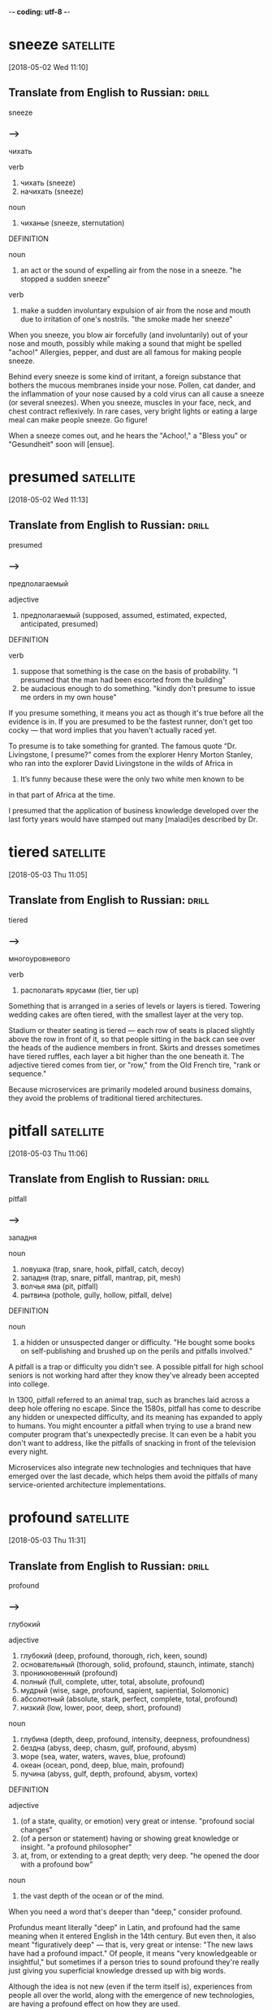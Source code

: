 -*- coding: utf-8 -*-


* sneeze :satellite:
[2018-05-02 Wed 11:10]

** Translate from English to Russian:                                 :drill:

 sneeze

*** --->
  чихать

  verb
   1. чихать (sneeze)
   2. начихать (sneeze)

  noun
   1. чиханье (sneeze, sternutation)

  DEFINITION

  noun
   1. an act or the sound of expelling air from the nose in a sneeze.
      "he stopped a sudden sneeze"

  verb
   1. make a sudden involuntary expulsion of air from the nose and mouth due to irritation of one's nostrils.
      "the smoke made her sneeze"


  When you sneeze, you blow air forcefully (and involuntarily) out of
  your nose and mouth, possibly while making a sound that might be
  spelled "achoo!" Allergies, pepper, and dust are all famous for making
  people sneeze.

  Behind every sneeze is some kind of irritant, a foreign substance that
  bothers the mucous membranes inside your nose. Pollen, cat dander, and
  the inflammation of your nose caused by a cold virus can all cause a
  sneeze (or several sneezes). When you sneeze, muscles in your face,
  neck, and chest contract reflexively. In rare cases, very bright
  lights or eating a large meal can make people sneeze. Go figure!

  When a sneeze comes out, and he
    hears the "Achoo!," a "Bless you" or "Gesundheit" soon will [ensue].
* presumed :satellite:
[2018-05-02 Wed 11:13]
** Translate from English to Russian:                                 :drill:

 presumed
*** --->
  предполагаемый

  adjective
   1. предполагаемый (supposed, assumed, estimated, expected, anticipated, presumed)

  DEFINITION

  verb
   1. suppose that something is the case on the basis of probability.
      "I presumed that the man had been escorted from the building"
   2. be audacious enough to do something.
      "kindly don't presume to issue me orders in my own house"


  If you presume something, it means you act as though it's true before
  all the evidence is in. If you are presumed to be the fastest runner,
  don't get too cocky — that word implies that you haven't actually
  raced yet.

  To presume is to take something for granted. The famous quote “Dr.
  Livingstone, I presume?” comes from the explorer Henry Morton Stanley,
  who ran into the explorer David Livingstone in the wilds of Africa in
  1871. It’s funny because these were the only two white men known to be
  in that part of Africa at the time.

  I presumed that the application of business knowledge developed over
    the last forty years would have stamped out many [maladi]es described
    by Dr.

* tiered :satellite:
[2018-05-03 Thu 11:05]

** Translate from English to Russian:                                 :drill:

 tiered

*** --->
  многоуровневого

  verb
   1. располагать ярусами (tier, tier up)


  Something that is arranged in a series of levels or layers is tiered.
  Towering wedding cakes are often tiered, with the smallest layer at
  the very top.

  Stadium or theater seating is tiered — each row of seats is placed
  slightly above the row in front of it, so that people sitting in the
  back can see over the heads of the audience members in front. Skirts
  and dresses sometimes have tiered ruffles, each layer a bit higher
  than the one beneath it. The adjective tiered comes from tier, or
  "row," from the Old French tire, "rank or sequence."

  Because
  microservices are primarily modeled around business
  domains, they avoid the problems of traditional tiered
  architectures.
* pitfall                                                         :satellite:
[2018-05-03 Thu 11:06]
** Translate from English to Russian:                                 :drill:

 pitfall
*** --->
  западня

  noun
   1. ловушка (trap, snare, hook, pitfall, catch, decoy)
   2. западня (trap, snare, pitfall, mantrap, pit, mesh)
   3. волчья яма (pit, pitfall)
   4. рытвина (pothole, gully, hollow, pitfall, delve)

  DEFINITION

  noun
   1. a hidden or unsuspected danger or difficulty.
      "He bought some books on self-publishing and brushed up on the perils and pitfalls involved."


  A pitfall is a trap or difficulty you didn't see. A possible pitfall
  for high school seniors is not working hard after they know they've
  already been accepted into college.

  In 1300, pitfall referred to an animal trap, such as branches laid
  across a deep hole offering no escape. Since the 1580s, pitfall has
  come to describe any hidden or unexpected difficulty, and its meaning
  has expanded to apply to humans. You might encounter a pitfall when
  trying to use a brand new computer program that's unexpectedly
  precise. It can even be a habit you don't want to address, like the
  pitfalls of snacking in front of the television every night.

  Microservices also integrate new
  technologies and techniques that have emerged over the
  last decade, which helps them avoid the pitfalls of many
  service-oriented architecture implementations.
* profound :satellite:
[2018-05-03 Thu 11:31]
** Translate from English to Russian:                                 :drill:

 profound
*** --->
  глубокий

  adjective
   1. глубокий (deep, profound, thorough, rich, keen, sound)
   2. основательный (thorough, solid, profound, staunch, intimate, stanch)
   3. проникновенный (profound)
   4. полный (full, complete, utter, total, absolute, profound)
   5. мудрый (wise, sage, profound, sapient, sapiential, Solomonic)
   6. абсолютный (absolute, stark, perfect, complete, total, profound)
   7. низкий (low, lower, poor, deep, short, profound)

  noun
   1. глубина (depth, deep, profound, intensity, deepness, profoundness)
   2. бездна (abyss, deep, chasm, gulf, profound, abysm)
   3. море (sea, water, waters, waves, blue, profound)
   4. океан (ocean, pond, deep, blue, main, profound)
   5. пучина (abyss, gulf, depth, profound, abysm, vortex)

  DEFINITION

  adjective
   1. (of a state, quality, or emotion) very great or intense.
      "profound social changes"
   2. (of a person or statement) having or showing great knowledge or insight.
      "a profound philosopher"
   3. at, from, or extending to a great depth; very deep.
      "he opened the door with a profound bow"

  noun
   1. the vast depth of the ocean or of the mind.


  When you need a word that's deeper than "deep," consider profound.

  Profundus meant literally "deep" in Latin, and profound had the same
  meaning when it entered English in the 14th century. But even then, it
  also meant "figuratively deep" — that is, very great or intense: "The
  new laws have had a profound impact." Of people, it means "very
  knowledgeable or insightful," but sometimes if a person tries to sound
  profound they're really just giving you superficial knowledge dressed
  up with big words.

  Although the idea is not new
  (even if the term itself is), experiences from people all over the
  world, along with the emergence of new technologies, are having a
  profound effect on how they are used.
* implication                                                     :satellite:
[2018-05-03 Thu 11:35]
** Translate from English to Russian:                                 :drill:

 implication
*** --->
  импликация

  noun
   1. причастность (implication, immixture)
   2. подтекст (subtext, implication, undertone, overtone)
   3. смысл (meaning, sense, point, significance, value, implication)
   4. вовлечение (involvement, implication)
   5. подразумеваемое (implication, inference)
   6. соучастие (complicity, participation, abetting, implication, fellowship, privity)
   7. замешанность (implication)
   8. то, что подразумевается (connotation, implicate, implication)

  DEFINITION

  noun
   1. the conclusion that can be drawn from something, although it is not explicitly stated.
      "the implication is that no one person at the bank is responsible"
   2. the action or state of being involved in something.
      "our implication in the problems"


  An implication is something that is suggested, or happens, indirectly.
  When you left the gate open and the dog escaped, you were guilty by
  implication.

  Implication has many different senses: Usually used in the plural,
  implications are effects or consequences that may happen in the
  future. You might ask, "What are the implications of our decision?"
  Implication is also the state of being implicated, or connected to
  something bad: "Are you surprised by their implication that you were
  involved in the crime?"

  This is where we start getting a bit deeper into specific
   technology implications, as we discuss what sorts of service
   collaboration techniques will help us most.
* delve :satellite:
[2018-05-03 Thu 11:35]
** Translate from English to Russian:                                 :drill:

 delve
*** --->
  копаться

  verb
   1. копаться (delve, rummage, rummage about, grub, loiter, rummage in)
   2. рыться (rummage, delve, burrow, scrabble, rummage about, rummage in)
   3. копать (dig, delve, excavate, peck, shovel, scoop)
   4. делать изыскания (delve, prospect)
   5. рыть (dig, excavate, sink, delve, shovel, mole)

  noun
   1. впадина (cavity, depression, hollow, trough, valley, delve)
   2. рытвина (pothole, gully, hollow, pitfall, delve)
   3. шурф (pit, hole, delve)

  DEFINITION

  verb
   1. reach inside a receptacle and search for something.
      "she delved in her pocket"


  The verb delve means to dig into, loosen, or investigate. She delved
  into her family's history and discovered an inventor, a checkers
  champion, and a circus equestrian in her ancestry.

  Delve has a literal meaning of to dig into the earth ("to delve the
  soil," as in preparing a garden, for example), but this sense is rare
  now. The verb is most often used in the more figurative sense — like
  to delve into a problem or into someone's personal life.

  We’ll also delve into
   the topic of user interfaces and integrating with legacy and
   commercial off-the-shelf (COTS) products.
* legacy :satellite:
[2018-05-03 Thu 11:36]
** Translate from English to Russian:                                 :drill:

 legacy
*** --->
  наследие

  noun
   1. наследие (heritage, legacy, inheritance, patrimony, heirloom, hangover)
   2. наследство (inheritance, heritage, legacy, patrimony, bequest, residue)

  DEFINITION

  noun
   1. an amount of money or property left to someone in a will.
      "Bentham tells the family that they are about to inherit a legacy from a relative."

  adjective
   1. denoting software or hardware that has been superseded but is difficult to replace because of its wide use.
      "Then new projects that could have gone with the legacy platform start going to the new one."


  Use the word, legacy, for something handed down from one generation to
  the next. A retiring company president might leave a legacy of honesty
  and integrity.

  Legacy comes from the Latin verb, legare "to appoint by a last will,
  send as an ambassador." Originally, the noun meant "ambassador" or
  "envoy" but soon shifted to mean the money and property a person
  leaves behind in his will. Many university scholarships are funded by
  the legacies of former students. In recent usage, political leaders
  are said to be concerned with their legacies, the historically
  significant achievements of their tenure in office.

  We’ll also delve into
   the topic of user interfaces and integrating with legacy and
   commercial off-the-shelf (COTS) products.
* impacted :satellite:
[2018-05-03 Thu 11:37]
** Translate from English to Russian:                                 :drill:

 impacted
*** --->
  влияние

  adjective
   1. уплотненный (packed, condensed, pressed, impacted)

  DEFINITION

  adjective
   1. pressed firmly together, in particular.
      "The impacted , partially air-filled material was seen in the distal esophagus."
   2. strongly affected by something.
      "grandiose planning projects have had deleterious effects on impacted social groups"

  verb
   1. come into forcible contact with another object.
      "the shell impacted twenty yards away"
   2. have a strong effect on someone or something.
      "high interest rates have impacted on retail spending"


  If your doctor tells you that something is impacted, that's not a good
  thing. It means wedged together and unable to move.

  Wisdom teeth are often impacted, which makes one question how wise
  they actually are. A fractured bone can be impacted as well, which
  means the two broken ends are wedged together. Perhaps you could say
  that your Christmas stocking is so jam packed and impacted with
  goodies that you can barely pull anything out — but that's about the
  only non-painful association with the word imaginable.

  Although this book is primarily theoretical, few topics in the
   book have been as impacted by recent changes in technology as
   deployment, which we’ll explore here.
* discrete :satellite:
[2018-05-03 Thu 11:38]
** Translate from English to Russian:                                 :drill:

 discrete
*** --->
  дискретный

  adjective
   1. дискретный (discrete)
   2. отдельный (separate, individual, single, particular, distinct, discrete)
   3. раздельный (separated, discrete, divided, segregated, partite, apocarpous)
   4. абстрактный (abstract, abstractive, discrete, noetic, transcendental, nonobjective)
   5. состоящий из разрозненных частей (discrete)
   6. разъединенный (disconnected, disjointed, disengaged, disjunct, discrete, disjoined)
   7. отвлеченный (abstract, notional, abstractive, discrete)

  DEFINITION

  adjective
   1. individually separate and distinct.
      "speech sounds are produced as a continuous sound signal rather than discrete units"


  Discrete means separate or divided. A discrete unit is a separate part
  of something larger. A room is a discrete space within a house, just
  as the crankshaft is a discrete part of a car engine.

  If something is discrete, it has its own space. An ice cube comes from
  an ice tray, but it has its own discrete compartment. A student
  government might have discrete committees for different projects.
  Don't confuse discrete with its close cousin discreet, which means
  “appropriately private.” Billionaire Bruce Wayne, for example, is very
  discreet about his secret life as Batman. You could say Batman is a
  discrete, or separate, part of Bruce Wayne’s identity. Anything
  distinct and separated is discrete.

  This chapter goes deep into the topic of testing, an area of
   particular concern when handling the deployment of multiple
   discrete services.
* align :satellite:
[2018-05-03 Thu 11:40]
** Translate from English to Russian:                                 :drill:

 align
*** --->
  выравнивать

  verb
   1. выровнять (align, level off, even, smooth out, aline)
   2. выравнивать (align, level, level off, flatten, equalize, flatten out)
   3. выстраивать (line up, arrange, align, draw up, erect, marshal)
   4. равняться (dress, equal, be, amount, amount to, align)
   5. ставить в ряд (align, aline, row)
   6. нацеливать (target, align, aline)
   7. выстраивать в линию (line, align, rank, aline)
   8. спрямлять (align, aline, square up)
   9. строиться (align, fall in, parade, troop, aline, form)

  DEFINITION

  verb
   1. place or arrange (things) in a straight line.
      "gently brush the surface to align the fibers"
   2. give support to (a person, organization, or cause).
      "newspapers usually align themselves with certain political parties"


  To align means to bring something into a straight line, or an easy
  agreement. If you always park on an angle and people are leaving mean
  notes on your windshield, learn to align the car with the parking
  space.

  Align comes from the French a, meaning "to" and ligne meaning "line,"
  and it means to bring something into line with something else. This
  can be literal. If you are hanging a painting, you'll want to align it
  with the window frame. The line can also be metaphorical. If you run
  for office, your political opinions will need to be aligned with those
  of your supporters.

  We’ll attempt to
   get to the bottom of this dilemma, and consider some different
   ways to align system design with the structure of your teams.
* _instill                                                        :satellite:
[2018-05-03 Thu 11:45]

</p>
		
		<a role="button" class="signup button green"
		href="/signup/">Get Started</a>
		
	</div> </div> </section>


<footer class="page-footer"> <nav class="sitelinks limited-width
hide-mobile clearfloat screen-only"> <div class="col2 "> <h3>For
Everyone</h3> <ul> <li><a href="/play/">Play the Challenge</a></li>
<li><a href="/lists/">Vocabulary Lists</a></li> <li><a
href="/dictionary/">Dictionary</a></li> <li><a
href="/articles/chooseyourwords/">Choose Your Words</a></li> </ul>
</div>
			
		<div class="col2 "> <h3><a
			href="/educator-edition/">For
			Educators</a></h3> <ul> <li><a
			href="/educator-edition/">Educator
			Edition</a></li> <li><a
			href="/educator-edition/pricing/">Plans &amp;
			Pricing</a></li> <li><a
			href="/educator-edition/sales/">Contact
			Sales</a></li> <li><a
			href="/educator-edition/success-stories/">Success
			Stories</a></li> </ul> </div>
		
		<div class="col2 "> <h3><a href="/help/">Help</a></h3>
			<ul> <li><a href="/help/">Help Articles /
			FAQ</a></li> <!-- <li><a
			href="/help/videos/">How-to Videos</a></li>-->
			<li><a href="/help/webinars">Training &amp;
			Webinars</a></li> <li><a
			href="/help/contactus">Contact
			Support</a></li> <li><a>&nbsp;</a></li> </ul>
			</div>
					
		<div class="col2 "> <h3><a
			href="/leaderboards/">Leaderboards</a></h3>
			<ul> <li><a href="/bowl/">Vocabulary
			Bowl</a></li> <li><a
			href="/leaderboards/bowl/">Bowl
			Leaders</a></li> <li><a
			href="/leaderboards/today/">Today's
			Leaders</a></li> <li><a
			href="/leaderboards/thisweek/">Weekly
			Leaders</a></li> <li><a
			href="/leaderboards/thismonth/">Monthly
			Leaders</a></li> </ul> </div>
				
		<div class="col2 "> <h3><a
			href="/blog/">Connect</a></h3> <ul> <li><a
			href="/blog/">Vocabulary.com Blog</a></li>
			<li><a
			href="https://twitter.com/VocabularyCom">Twitter</a></li>
			<li><a
			href="https://www.facebook.com/vocabularycom">Facebook</a></li>
			
			</ul> </div>
		
		<div class="col2 "> <h3><a href="/about/">Our
			Story</a></h3> <ul> <li><a href="/about/">Our
			Mission</a></li> <li><a
			href="/about/team/">Team / Jobs</a></li>
			<li><a href="/about/news/">News &amp;
			Events</a></li> <li><a
			href="/about/partnerships/">Partnerships</a></li>
			</ul> </div>

</nav> <nav class="legal limited-width clearfloat"> <a
href="/terms/">&copy; Vocabulary.com</a> <a href="/terms/"
class="screen-only">Terms of Use</a> <a href="/privacy/"
class="screen-only">Privacy Policy</a> <a href="/auth/admin"
rel="nofollow" style="position: absolute; top: 0px; left: -1000px;
width:1px;height:1px"><img
src="//cdn.vocab.com/images/clear-16y9b5d.gif" ></a> </nav></footer>

<nav class="sitemap screen-only"> <div class="scrollable"> <div> <div
class="limited-width mobile-5050 pad2y">
	
	<div class="col9"> <div class="col4 pad1x"> <h3>For
		Everyone</h3> <ul> <li><a href="/play/">Play the
		Challenge</a></li> <li><a href="/lists/">Vocabulary
		Lists</a></li> <li><a
		href="/dictionary/">Dictionary</a></li> <li><a
		href="/articles/chooseyourwords/">Choose Your
		Words</a></li> </ul> </div>
			
		<div class="col4 pad1x"> <h3><a
			href="/educator-edition/">For
			Educators</a></h3> <ul> <li><a
			href="/educator-edition/">Educator
			Edition</a></li> <li><a
			href="/educator-edition/pricing/">Plans &amp;
			Pricing</a></li> <li><a
			href="/educator-edition/sales/">Contact
			Sales</a></li> <li><a
			href="/educator-edition/success-stories/">Success
			Stories</a></li> </ul> </div>
		
		<div class="col4 pad1x"> <h3><a
			href="/help/">Help</a></h3> <ul> <li><a
			href="/help/">Help Articles / FAQ</a></li>
			<li><a href="/help/videos/">How-to
			Videos</a></li> <li><a
			href="/help/webinars">Training &amp;
			Webinars</a></li> <li><a
			href="/help/contactus">Contact
			Support</a></li> <li><a>&nbsp;</a></li> </ul>
			</div>
					
		<div class="col4 pad1x"> <h3><a
			href="/leaderboards/">Leaderboards</a></h3>
			<ul> <li><a href="/bowl/">Vocabulary
			Bowl</a></li> <li><a
			href="/leaderboards/bowl/">Bowl
			Leaders</a></li> <li><a
			href="/leaderboards/today/">Today's
			Leaders</a></li> <li><a
			href="/leaderboards/thisweek/">Weekly
			Leaders</a></li> <li><a
			href="/leaderboards/thismonth/">Monthly
			Leaders</a></li> </ul> </div>
		
		

		<div class="col4 pad1x"> <h3><a
			href="/blog/">Connect</a></h3> <ul> <li><a
			href="/blog/">Vocabulary.com Blog</a></li>
			<li><a
			href="https://twitter.com/VocabularyCom">Twitter</a></li>
			<li><a
			href="https://www.facebook.com/vocabularycom">Facebook</a></li>
			
			</ul> </div>
		
		<div class="col4 pad1x"> <h3><a href="/about/">Our
			Story</a></h3> <ul> <li><a href="/about/">Our
			Mission</a></li> <li><a
			href="/about/team/">Team / Jobs</a></li>
			<li><a href="/about/news/">News &amp;
			Events</a></li> <li><a
			href="/about/partnerships/">Partnerships</a></li>
			</ul> </div> </div> <div class="col3 pad1x">
			<h3><a href="/account/">My Account</a></h3>
			<div class="loggedout-only clearfloat
			signinoptions"> <a role="button" class="google
			button" href="/login/google">Sign in with
			Google</a> <a role="button" class="facebook
			button" href="/login/facebook">Sign in with
			Facebook</a> <p>or, <a href="/login/">sign in
			with email.</a></p> <p>Don't have an account
			yet?<br> <a href="/signup">Sign up. It's free
			and takes five seconds.</a> </p> </div> <ul
			class="loggedin-only"> <li><a
			href="/auth/logout"><i class="ss-logout">Log
			Out</a></li> <li
			class="perms-school-reports-only"><a
			href="/account/schools"><i class="ss-school
			ss-symbolicons-block">Schools &amp;
			Teachers</a></li>
			
			<li class="nav-classes
			perms-create-class-only"><a
			href="/account/classes"><i class="ss-users">My
			Classes</a></li>
			
			<li class="nav-assignments"><a
			href="/account/activities/"><i
			class="ss-attach">Assignments &amp;
			Activities</a></li> <li ><a
			href="/account/lists/"><i class="ss-list">My
			Lists</a> <ul> <li><a href="/lists/"><i
			class="ss-search">Find a List to
			Learn...</a></li> <li><a href="/lists/new"><i
			class="ss-hospital
			ss-symbolicons-block">Create a New
			List...</a></li> </ul> </li> <li><a
			href="/progress/"><i class="ss-barchart">My
			Progress</a> <ul> <li><a
			href="/account/progress/words/learning"><i
			class="ss-hiker ss-symbolicons-block">Words
			I'm Learning</a></li> <li><a
			href="/account/progress/words/trouble"><i
			class="ss-bullseye ss-symbolicons-block">My
			Trouble Words</a></li> <li><a
			href="/account/progress/words/mastered"><i
			class="ss-check ss-symbolicons-block">Words
			I've Mastered</a></li> <li><a
			href="/account/progress/achievements"><i
			class="ss-award ss-symbolicons-block">My
			Achievements</a></li> </ul> </li> <li
			class="perms-user-admin-only"><a
			href="/account/users"><i class="ss-usergroup
			ss-symbolicons-block ">User
			Administration</a></li> <li
			class="perms-auth-admin-only"><a
			href="/account/authentication"><i
			class="ss-key">User Authentication</a></li>
			<li> <a href="/account/"><i
			class="ss-settings">My Account</a> </li> </ul>
			</div> </div> <div class="copyright pad2y">
			<div class="limited-width"> <span>&copy;
			Vocabulary.com</span> <div class="terms"> <a
			href="/terms/">Terms of Use</a> <a
			href="/privacy/">Privacy Policy</a> </div>
			</div> </div> </div></div> <div
			class="nub"></div> </nav> </div>


</body>

</html>


</p> <p>Don't have an account yet?<br> <a href="/signup">Sign up. It's
			free and takes five seconds.</a> </p> </div>
			<ul class="loggedin-only"> <li><a
			href="/auth/logout"><i class="ss-logout">Log
			Out</a></li> <li
			class="perms-school-reports-only"><a
			href="/account/schools"><i class="ss-school
			ss-symbolicons-block">Schools &amp;
			Teachers</a></li>
			
			<li class="nav-classes
			perms-create-class-only"><a
			href="/account/classes"><i class="ss-users">My
			Classes</a></li>
			
			<li class="nav-assignments"><a
			href="/account/activities/"><i
			class="ss-attach">Assignments &amp;
			Activities</a></li> <li ><a
			href="/account/lists/"><i class="ss-list">My
			Lists</a> <ul> <li><a href="/lists/"><i
			class="ss-search">Find a List to
			Learn...</a></li> <li><a href="/lists/new"><i
			class="ss-hospital
			ss-symbolicons-block">Create a New
			List...</a></li> </ul> </li> <li><a
			href="/progress/"><i class="ss-barchart">My
			Progress</a> <ul> <li><a
			href="/account/progress/words/learning"><i
			class="ss-hiker ss-symbolicons-block">Words
			I'm Learning</a></li> <li><a
			href="/account/progress/words/trouble"><i
			class="ss-bullseye ss-symbolicons-block">My
			Trouble Words</a></li> <li><a
			href="/account/progress/words/mastered"><i
			class="ss-check ss-symbolicons-block">Words
			I've Mastered</a></li> <li><a
			href="/account/progress/achievements"><i
			class="ss-award ss-symbolicons-block">My
			Achievements</a></li> </ul> </li> <li
			class="perms-user-admin-only"><a
			href="/account/users"><i class="ss-usergroup
			ss-symbolicons-block ">User
			Administration</a></li> <li
			class="perms-auth-admin-only"><a
			href="/account/authentication"><i
			class="ss-key">User Authentication</a></li>
			<li> <a href="/account/"><i
			class="ss-settings">My Account</a> </li> </ul>
			</div> </div> <div class="copyright pad2y">
			<div class="limited-width"> <span>&copy;
			Vocabulary.com</span> <div class="terms"> <a
			href="/terms/">Terms of Use</a> <a
			href="/privacy/">Privacy Policy</a> </div>
			</div> </div> </div></div> <div
			class="nub"></div> </nav> </div>


</body>

</html>


The concept of
continuous delivery showed how we can more effectively and
efficiently get our software into production, instilling in us the
idea that we should treat every check-in as a release candidate.
* espouse                                                         :satellite:
[2018-05-03 Thu 11:52]
** Translate from English to Russian:                                 :drill:

 espouse
*** --->
  поддерживать

  verb
   1. поддерживать (support, maintain, endorse, sustain, encourage, espouse)
   2. жениться (marry, get married, espouse, pair off, take to wife, make a match)
   3. женить (marry, marry off, wed, match, espouse, splice)
   4. отдаваться (echo, espouse)
   5. выдавать замуж (marry, marry off, give in marriage, wed, espouse, match)
   6. признавать (confess, accept, recognize, admit, acknowledge, espouse)

  DEFINITION

  verb
   1. adopt or support (a cause, belief, or way of life).
      "he turned his back on the modernism he had espoused in his youth"
   2. marry.
      "Edward had espoused the Lady Grey"


  Use the verb espouse to describe the actions of someone who lives
  according to specific beliefs, such as your friends who espouse
  environmentalism and as a result walk whenever possible instead of
  taking the car.

  You can see the word spouse in espouse, so you may be wondering what
  husbands and wives have to do with it. Originally espouse did mean "to
  marry," but its meaning has evolved to include other long-term
  commitments as well, such as support for a principle or a cause.
  Similar to marriage, if you espouse a belief system, the idea is that
  you've chosen to wed yourself to it.

  Some large, successful organizations like Amazon
  and Google espoused the view of small teams owning the full lifecycle
  of their services.
* intently :Holmes:
[2018-05-04 Fri 15:29]
** Translate from English to Russian:                                 :drill:

 intently
*** --->
  сосредоточенно

  adverb
   1. сосредоточенно (intently)

  DEFINITION

  adverb
   1. with earnest and eager attention.
      "he gazed at her intently"


  If you're studying something intently, you're probably leaning forward
  and you're oblivious to whatever is going on around you. Your
  attention is focused like a laser.

  If you're gazing intently into someone's eyes, you're hanging on to
  every blink of the eye, every nuance of expression. Maybe you're in
  love. When you do something intently, you do it with intensity. It's
  not a coincidence that intently sounds a lot like intensity, as they
  both come from the Latin intendere, made up of in- ("toward") and
  tendere ("stretch"). So when you're listening intently to a Bartók
  string quartet, you're stretching and straining to hear every note.

  While my brother often took the opportunity to fall
  promptly asleep on his corner of the couch, the rest of us listened
  intently.
* suspense :Holmes:
[2018-05-04 Fri 15:30]
** Translate from English to Russian:                                 :drill:

 suspense
*** --->
  неизвестность

  noun
   1. неизвестность (obscurity, suspense, strangeness, peradventure)
   2. ожидание (expectation, waiting, wait, anticipation, expectancy, suspense)
   3. неопределенность (uncertainty, ambiguity, indeterminacy, vagueness, suspense, indetermination)
   4. приостановка (suspense, suspension, delay, arrest, catch, letup)
   5. беспокойство (concern, anxiety, worry, trouble, disturbance, suspense)
   6. нерешенность (pendency, suspense)
   7. тревога ожидания (suspense)
   8. временное прекращение (abeyance, suspense, abeyancy, pretermission)

  DEFINITION

  noun
   1. a state or feeling of excited or anxious uncertainty about what may happen.
      "come on, Fran, don't keep me in suspense !"
   2. the temporary cessation or suspension of something.
      "The Applicant has set in motion an appeal from the disciplinary panel to an appeal panel but that appeal has been put into suspense by reason of his application for judicial review."


  Suspense is a feeling of excited waiting. If you have been waiting for
  weeks to get an answer to your proposal of marriage, you are being
  kept in suspense.

  The verb form, suspend, literally means to keep hanging. Suspense can
  be used in all sorts of ways. Movies that keep you on the edge of your
  seat in fear use suspense to draw you in. Suspense doesn’t always have
  to be scary, but it is usually agitating. If you are in suspense,
  you’re waiting on something that you really have to know.

  I remember
  the rise and fall of his voice as the suspense mounted beyond all
  breaking points, and finally, finally, at long last the awaited
  solution, when it all made sense and I’d shake my head, just like Dr.
* _slam                                                              :Holmes:
[2018-05-04 Fri 15:31]



nil

And I remember that final slam of the book, the thick pages coming
together between the crimson covers, when he’d announce, “That’s it
for tonight.”
* crimson :Holmes:
[2018-05-04 Fri 15:32]
** Translate from English to Russian:                                 :drill:

 crimson
*** --->
  малиновый

  adjective
   1. малиновый (crimson)
   2. пунцовый (crimson)
   3. темно-красный (dark-red, murrey, crimson, mulberry, wine-colored, wine-coloured)

  noun
   1. малиновый цвет (crimson)
   2. багрянец (purple, crimson, blush)
   3. румянец (blush, glow, flush, color, bloom, crimson)

  verb
   1. окрашивать в малиновый цвет (crimson)
   2. окрашиваться в малиновый цвет (crimson)
   3. краснеть (blush, redden, flush, color, crimson, color up)
   4. покрываться румянцем (crimson, suffuse)

  DEFINITION

  adjective
   1. of a rich deep red color inclining to purple.
      "she blushed crimson with embarrassment"

  verb
   1. (of a person's face) become flushed, especially through embarrassment.
      "my face crimsoned and my hands began to shake"

  noun
   1. a rich deep red color inclining to purple.
      "The artist's palette encompasses earthy, weather worn colours, rich burnished crimsons and flashes of red."


  Crimson is a deep, vivid shade of red. You could describe flowers,
  blood, or blushing cheeks as crimson.

  The ruby red color crimson shows up brilliantly in nature, in the form
  of flowers, birds, and insects. In fact, it was an insect that led to
  the word crimson in the first place; an insect called kermes was used
  for centuries to make a deep red dye, which was called cremesin in Old
  Spanish and eventually became crimson.

  And I remember that final slam of the
  book, the thick pages coming together between the crimson covers,
  when he’d announce, “That’s it for tonight.”
* taunting :Holmes:
[2018-05-04 Fri 15:32]

</p>
		
		<a role="button" class="signup button green"
		href="/signup/">Get Started</a>
		
	</div> </div> </section>


<footer class="page-footer"> <nav class="sitelinks limited-width
hide-mobile clearfloat screen-only"> <div class="col2 "> <h3>For
Everyone</h3> <ul> <li><a href="/play/">Play the Challenge</a></li>
<li><a href="/lists/">Vocabulary Lists</a></li> <li><a
href="/dictionary/">Dictionary</a></li> <li><a
href="/articles/chooseyourwords/">Choose Your Words</a></li> </ul>
</div>
			
		<div class="col2 "> <h3><a
			href="/educator-edition/">For
			Educators</a></h3> <ul> <li><a
			href="/educator-edition/">Educator
			Edition</a></li> <li><a
			href="/educator-edition/pricing/">Plans &amp;
			Pricing</a></li> <li><a
			href="/educator-edition/sales/">Contact
			Sales</a></li> <li><a
			href="/educator-edition/success-stories/">Success
			Stories</a></li> </ul> </div>
		
		<div class="col2 "> <h3><a href="/help/">Help</a></h3>
			<ul> <li><a href="/help/">Help Articles /
			FAQ</a></li> <!-- <li><a
			href="/help/videos/">How-to Videos</a></li>-->
			<li><a href="/help/webinars">Training &amp;
			Webinars</a></li> <li><a
			href="/help/contactus">Contact
			Support</a></li> <li><a>&nbsp;</a></li> </ul>
			</div>
					
		<div class="col2 "> <h3><a
			href="/leaderboards/">Leaderboards</a></h3>
			<ul> <li><a href="/bowl/">Vocabulary
			Bowl</a></li> <li><a
			href="/leaderboards/bowl/">Bowl
			Leaders</a></li> <li><a
			href="/leaderboards/today/">Today's
			Leaders</a></li> <li><a
			href="/leaderboards/thisweek/">Weekly
			Leaders</a></li> <li><a
			href="/leaderboards/thismonth/">Monthly
			Leaders</a></li> </ul> </div>
				
		<div class="col2 "> <h3><a
			href="/blog/">Connect</a></h3> <ul> <li><a
			href="/blog/">Vocabulary.com Blog</a></li>
			<li><a
			href="https://twitter.com/VocabularyCom">Twitter</a></li>
			<li><a
			href="https://www.facebook.com/vocabularycom">Facebook</a></li>
			
			</ul> </div>
		
		<div class="col2 "> <h3><a href="/about/">Our
			Story</a></h3> <ul> <li><a href="/about/">Our
			Mission</a></li> <li><a
			href="/about/team/">Team / Jobs</a></li>
			<li><a href="/about/news/">News &amp;
			Events</a></li> <li><a
			href="/about/partnerships/">Partnerships</a></li>
			</ul> </div>

</nav> <nav class="legal limited-width clearfloat"> <a
href="/terms/">&copy; Vocabulary.com</a> <a href="/terms/"
class="screen-only">Terms of Use</a> <a href="/privacy/"
class="screen-only">Privacy Policy</a> <a href="/auth/admin"
rel="nofollow" style="position: absolute; top: 0px; left: -1000px;
width:1px;height:1px"><img
src="//cdn.vocab.com/images/clear-16y9b5d.gif" ></a> </nav></footer>

<nav class="sitemap screen-only"> <div class="scrollable"> <div> <div
class="limited-width mobile-5050 pad2y">
	
	<div class="col9"> <div class="col4 pad1x"> <h3>For
		Everyone</h3> <ul> <li><a href="/play/">Play the
		Challenge</a></li> <li><a href="/lists/">Vocabulary
		Lists</a></li> <li><a
		href="/dictionary/">Dictionary</a></li> <li><a
		href="/articles/chooseyourwords/">Choose Your
		Words</a></li> </ul> </div>
			
		<div class="col4 pad1x"> <h3><a
			href="/educator-edition/">For
			Educators</a></h3> <ul> <li><a
			href="/educator-edition/">Educator
			Edition</a></li> <li><a
			href="/educator-edition/pricing/">Plans &amp;
			Pricing</a></li> <li><a
			href="/educator-edition/sales/">Contact
			Sales</a></li> <li><a
			href="/educator-edition/success-stories/">Success
			Stories</a></li> </ul> </div>
		
		<div class="col4 pad1x"> <h3><a
			href="/help/">Help</a></h3> <ul> <li><a
			href="/help/">Help Articles / FAQ</a></li>
			<li><a href="/help/videos/">How-to
			Videos</a></li> <li><a
			href="/help/webinars">Training &amp;
			Webinars</a></li> <li><a
			href="/help/contactus">Contact
			Support</a></li> <li><a>&nbsp;</a></li> </ul>
			</div>
					
		<div class="col4 pad1x"> <h3><a
			href="/leaderboards/">Leaderboards</a></h3>
			<ul> <li><a href="/bowl/">Vocabulary
			Bowl</a></li> <li><a
			href="/leaderboards/bowl/">Bowl
			Leaders</a></li> <li><a
			href="/leaderboards/today/">Today's
			Leaders</a></li> <li><a
			href="/leaderboards/thisweek/">Weekly
			Leaders</a></li> <li><a
			href="/leaderboards/thismonth/">Monthly
			Leaders</a></li> </ul> </div>
		
		

		<div class="col4 pad1x"> <h3><a
			href="/blog/">Connect</a></h3> <ul> <li><a
			href="/blog/">Vocabulary.com Blog</a></li>
			<li><a
			href="https://twitter.com/VocabularyCom">Twitter</a></li>
			<li><a
			href="https://www.facebook.com/vocabularycom">Facebook</a></li>
			
			</ul> </div>
		
		<div class="col4 pad1x"> <h3><a href="/about/">Our
			Story</a></h3> <ul> <li><a href="/about/">Our
			Mission</a></li> <li><a
			href="/about/team/">Team / Jobs</a></li>
			<li><a href="/about/news/">News &amp;
			Events</a></li> <li><a
			href="/about/partnerships/">Partnerships</a></li>
			</ul> </div> </div> <div class="col3 pad1x">
			<h3><a href="/account/">My Account</a></h3>
			<div class="loggedout-only clearfloat
			signinoptions"> <a role="button" class="google
			button" href="/login/google">Sign in with
			Google</a> <a role="button" class="facebook
			button" href="/login/facebook">Sign in with
			Facebook</a> <p>or, <a href="/login/">sign in
			with email.</a></p> <p>Don't have an account
			yet?<br> <a href="/signup">Sign up. It's free
			and takes five seconds.</a> </p> </div> <ul
			class="loggedin-only"> <li><a
			href="/auth/logout"><i class="ss-logout">Log
			Out</a></li> <li
			class="perms-school-reports-only"><a
			href="/account/schools"><i class="ss-school
			ss-symbolicons-block">Schools &amp;
			Teachers</a></li>
			
			<li class="nav-classes
			perms-create-class-only"><a
			href="/account/classes"><i class="ss-users">My
			Classes</a></li>
			
			<li class="nav-assignments"><a
			href="/account/activities/"><i
			class="ss-attach">Assignments &amp;
			Activities</a></li> <li ><a
			href="/account/lists/"><i class="ss-list">My
			Lists</a> <ul> <li><a href="/lists/"><i
			class="ss-search">Find a List to
			Learn...</a></li> <li><a href="/lists/new"><i
			class="ss-hospital
			ss-symbolicons-block">Create a New
			List...</a></li> </ul> </li> <li><a
			href="/progress/"><i class="ss-barchart">My
			Progress</a> <ul> <li><a
			href="/account/progress/words/learning"><i
			class="ss-hiker ss-symbolicons-block">Words
			I'm Learning</a></li> <li><a
			href="/account/progress/words/trouble"><i
			class="ss-bullseye ss-symbolicons-block">My
			Trouble Words</a></li> <li><a
			href="/account/progress/words/mastered"><i
			class="ss-check ss-symbolicons-block">Words
			I've Mastered</a></li> <li><a
			href="/account/progress/achievements"><i
			class="ss-award ss-symbolicons-block">My
			Achievements</a></li> </ul> </li> <li
			class="perms-user-admin-only"><a
			href="/account/users"><i class="ss-usergroup
			ss-symbolicons-block ">User
			Administration</a></li> <li
			class="perms-auth-admin-only"><a
			href="/account/authentication"><i
			class="ss-key">User Authentication</a></li>
			<li> <a href="/account/"><i
			class="ss-settings">My Account</a> </li> </ul>
			</div> </div> <div class="copyright pad2y">
			<div class="limited-width"> <span>&copy;
			Vocabulary.com</span> <div class="terms"> <a
			href="/terms/">Terms of Use</a> <a
			href="/privacy/">Privacy Policy</a> </div>
			</div> </div> </div></div> <div
			class="nub"></div> </nav> </div>


</body>

</html>


</p> <p>Don't have an account yet?<br> <a href="/signup">Sign up. It's
			free and takes five seconds.</a> </p> </div>
			<ul class="loggedin-only"> <li><a
			href="/auth/logout"><i class="ss-logout">Log
			Out</a></li> <li
			class="perms-school-reports-only"><a
			href="/account/schools"><i class="ss-school
			ss-symbolicons-block">Schools &amp;
			Teachers</a></li>
			
			<li class="nav-classes
			perms-create-class-only"><a
			href="/account/classes"><i class="ss-users">My
			Classes</a></li>
			
			<li class="nav-assignments"><a
			href="/account/activities/"><i
			class="ss-attach">Assignments &amp;
			Activities</a></li> <li ><a
			href="/account/lists/"><i class="ss-list">My
			Lists</a> <ul> <li><a href="/lists/"><i
			class="ss-search">Find a List to
			Learn...</a></li> <li><a href="/lists/new"><i
			class="ss-hospital
			ss-symbolicons-block">Create a New
			List...</a></li> </ul> </li> <li><a
			href="/progress/"><i class="ss-barchart">My
			Progress</a> <ul> <li><a
			href="/account/progress/words/learning"><i
			class="ss-hiker ss-symbolicons-block">Words
			I'm Learning</a></li> <li><a
			href="/account/progress/words/trouble"><i
			class="ss-bullseye ss-symbolicons-block">My
			Trouble Words</a></li> <li><a
			href="/account/progress/words/mastered"><i
			class="ss-check ss-symbolicons-block">Words
			I've Mastered</a></li> <li><a
			href="/account/progress/achievements"><i
			class="ss-award ss-symbolicons-block">My
			Achievements</a></li> </ul> </li> <li
			class="perms-user-admin-only"><a
			href="/account/users"><i class="ss-usergroup
			ss-symbolicons-block ">User
			Administration</a></li> <li
			class="perms-auth-admin-only"><a
			href="/account/authentication"><i
			class="ss-key">User Authentication</a></li>
			<li> <a href="/account/"><i
			class="ss-settings">My Account</a> </li> </ul>
			</div> </div> <div class="copyright pad2y">
			<div class="limited-width"> <span>&copy;
			Vocabulary.com</span> <div class="terms"> <a
			href="/terms/">Terms of Use</a> <a
			href="/privacy/">Privacy Policy</a> </div>
			</div> </div> </div></div> <div
			class="nub"></div> </nav> </div>


</body>

</html>


And then there’s the one thing that wedged its way so deeply into my
brain that it remained there, taunting me, for years to come, when
the rest of the stories had long since faded into some indeterminate
background and the adventures of Holmes and his faithful Boswell were
all but forgotten: the steps.
* faculty :Holmes:
[2018-05-04 Fri 15:39]
** Translate from English to Russian:                                 :drill:

 faculty
*** --->
  факультет

  noun
   1. факультет (faculty, department)
   2. способность (ability, capacity, power, capability, faculty, aptitude)
   3. право (right, law, title, freedom, faculty, charter)
   4. дар (gift, grant, donation, talent, endowment, faculty)
   5. дарование (gift, endowment, ability, faculty)
   6. власть (power, authority, rule, control, grip, faculty)
   7. область науки (faculty, study)
   8. область искусства (faculty)

  DEFINITION

  noun
   1. an inherent mental or physical power.
      "her critical faculties"
   2. the teaching staff of a university or college, or of one of its departments or divisions, viewed as a body.
      "there were then no tenured women on the faculty"
   3. a license or authorization, especially from a church authority.
      "When Ireland reviewed his credentials and saw he was a priest of the Byzantine church and a widower, Ireland refused to grant him faculties or permission to officiate."


  A faculty refers to any of your mental or physical abilities. If you
  lose your faculties, you are powerless. The faculty of a school is
  comprised of the people who work there. Lose them, and you have a
  different kind of problem.

  Faculty comes from the Old French word faculté, which means “skill,
  accomplishment, or learning.” You may have great faculties of memory,
  sight, mobility, charm, math, and musicality, but, as Beethoven was in
  the end, be robbed of your faculty of hearing. Any aptitude or ability
  — inborn or learned — that you have is a faculty. Also, if you go to
  school, your teachers make up the faculty of that school.

  An education which should
  improve this faculty would be the education par excellence.”
* voluntarily :Holmes:
[2018-05-04 Fri 15:41]
** Translate from English to Russian:                                 :drill:

 voluntarily
*** --->
  добровольно

  adverb
   1. добровольно (voluntarily, mere of motion, of one's own free will)

  DEFINITION

  adverb
   1. of one's own free will.
      "many restaurants voluntarily removed it from their menus"


  Use the adverb voluntarily to describe something you do willingly. For
  example, you might voluntarily stay home and babysit your little
  brother if the alternative is a trip to the grocery store.

  People do things voluntarily when they are completely willing to do
  them, not forced or enticed by anyone else. Kids tend to eat candy
  voluntarily, ride their bikes with their friends voluntarily, and
  watch their favorite shows on TV voluntarily. It's easy to see the
  connection with the verb to volunteer, and both words are rooted in
  the Latin root voluntarius, "of one's free will."

  As early as
  the end of the nineteenth century, William James, the father of
  modern psychology, wrote that “the faculty of voluntarily bringing
  back a wandering attention, over and over again, is the very root of
  judgment, character, and will.
* palpable :Holmes:
[2018-05-04 Fri 15:43]
** Translate from English to Russian:                                 :drill:

 palpable
*** --->
  осязаемый

  adjective
   1. ощутимый (tangible, palpable, perceptible, appreciable, sensible, tactile)
   2. осязаемый (tangible, palpable, touchable, tactile)
   3. очевидный (evident, obvious, apparent, demonstrable, visible, palpable)
   4. явный (explicit, obvious, apparent, sheer, evident, palpable)
   5. прощупываемый (palpable)
   6. ощутительный (palpable, appreciable)

  DEFINITION

  adjective
   1. able to be touched or felt.
      "the palpable bump at the bridge of the nose"


  When something is palpable, you can touch or handle it, even though
  the word is often used to describe things that usually can't be
  handled or touched, such as emotions or sensations.

  You probably won't see palpable used to describe, say, an egg or a
  doorknob or a motorcycle. Palpable is usually reserved for situations
  in which something invisible becomes so intense that it feels as
  though it has substance or weight. When the towers came down, the
  sense of sadness was so great, it was palpable.

  When we
  are forced to do multiple things at once, not only do we perform
  worse on all of them but our memory decreases and our general
  well-being suffers a palpable hit.
* awareness :Holmes:
[2018-05-04 Fri 15:45]
** Translate from English to Russian:                                 :drill:

 awareness
*** --->
  осознание

  noun
   1. осознание (awareness, realization, perception, knowing)
   2. осведомленность (awareness, knowledge, information, conversance, privity, info)

  DEFINITION

  noun
   1. knowledge or perception of a situation or fact.
      "we need to raise public awareness of the issue"


  Awareness is the state of knowing something, such as the awareness
  that the sun comes up every morning.

  The adjective aware gets turned into a noun when the suffix -ness is
  added, so awareness is the state of being aware, or having knowledge
  of something. Its roots are Germanic, and come from the Old English
  wær meaning "wary, cautious." Awareness can be something you notice,
  want to tell others about, or already know. You could "raise
  awareness" of a cause, like fighting breast cancer. Yet, your
  awareness of the baby sleeping next door might prevent you from having
  band practice in the garage. Smart move.

  We have to move from passive absorption to active
  awareness.
* blithely :Holmes:
[2018-05-04 Fri 15:46]
** Translate from English to Russian:                                 :drill:

 blithely
*** --->
  беспечно


  The adverb blithely describes something you do in a casually cheerful,
  somewhat neglectful way, like when you blithely ride your bike down
  the street, not even thinking about all the homework you have to do.

  Something that's done blithely is careless, like a group of kids
  blithely dashing off across a frozen pond on their ice skates,
  forgetting about their slower friend. You could talk blithely about
  your brand new laptop, forgetting that your friend can't afford a new
  computer. Blithely also means "happily," without implying that
  anything is being overlooked or ignored, like a winning team blithely
  celebrating their victory.

  We sail on, blithely unaware of how much we are missing, of
  how little we grasp of our own thought process—and how much better we
  could be if only we’d taken the time to understand and to reflect.
* plod :Holmes:
[2018-05-04 Fri 15:46]
** Translate from English to Russian:                                 :drill:

 plod
*** --->
  тащиться

  verb
   1. тащиться (drag, plod, traipse, trail, crawl, shamble)
   2. брести (plod)
   3. корпеть (plod, sap, peg away, fag away, fag, plug)
   4. побрести (plod)
   5. упорно работать (slog, plod, hammer at, peg away, peg on, hammer away)

  noun
   1. тяжелая походка (plod)
   2. тяжелый путь (plod)
   3. тяжелая работа (heavy work, drudgery, slog, fag, elbow grease, plod)

  DEFINITION

  verb
   1. walk doggedly and slowly with heavy steps.
      "we plodded back up the hill"

  noun
   1. a slow, heavy walk.
      "he settled down to a steady plod"


  When you plod, you walk slowly, heavily, and deliberately. You might
  need to plod through the snow to get to the bus stop on time.

  Plod evokes a difficulty in walking — like when you trudge through mud
  or walk slowly up a steep hill. You might plod home at the end of a
  long day, or plod through an overgrown field on a hot afternoon. You
  can also use plod figuratively, to mean "work on something boring or
  monotonous." The origin of plod is unknown, but it may have come from
  the sound of feet on the ground — the sound you make when you plod.

  Like Watson, we plod along the same staircase tens, hundreds,
  thousands of times, multiple times a day, and we can’t begin to
  recall the most mundane of details about them (I wouldn’t be
  surprised if Holmes had asked about color instead of number of steps
  and had found Watson equally ignorant).
* engender                                                           :Holmes:
[2018-05-04 Fri 15:49]
** Translate from English to Russian:                                 :drill:

 engender
*** --->
  зародить

  verb
   1. порождать (generate, spawn, originate, engender, breed, beget)
   2. вызывать (call, cause, induce, call forth, summon, engender)
   3. зародить (engender, rouse)
   4. зарождать (engender)
   5. возбуждать (excite, stir, stir up, arouse, bring, engender)

  DEFINITION

  verb
   1. cause or give rise to (a feeling, situation, or condition).
      "the issue engendered continuing controversy"


  Engender is a fancy way of saying "to make happen," like when you
  engender the spirit of teamwork and cooperation by encouraging others
  and doing your share of the group's work.

  The verb engender has nothing to do with being male or female, though
  originally, it did mean "beget, procreate." Today, engender means "to
  produce or bring about." When students come to class prepared, meaning
  they've read their assignment, this engenders better class
  discussions, just as mutual trust and the desire to help each other
  engenders a meaningful friendship.

  Everything is new, everything is exciting, everything
  engenders curiosity.
* _exquisitely                                                       :Holmes:
[2018-05-04 Fri 15:49]

</p>
		
		<a role="button" class="signup button green"
		href="/signup/">Get Started</a>
		
	</div> </div> </section>


<footer class="page-footer"> <nav class="sitelinks limited-width
hide-mobile clearfloat screen-only"> <div class="col2 "> <h3>For
Everyone</h3> <ul> <li><a href="/play/">Play the Challenge</a></li>
<li><a href="/lists/">Vocabulary Lists</a></li> <li><a
href="/dictionary/">Dictionary</a></li> <li><a
href="/articles/chooseyourwords/">Choose Your Words</a></li> </ul>
</div>
			
		<div class="col2 "> <h3><a
			href="/educator-edition/">For
			Educators</a></h3> <ul> <li><a
			href="/educator-edition/">Educator
			Edition</a></li> <li><a
			href="/educator-edition/pricing/">Plans &amp;
			Pricing</a></li> <li><a
			href="/educator-edition/sales/">Contact
			Sales</a></li> <li><a
			href="/educator-edition/success-stories/">Success
			Stories</a></li> </ul> </div>
		
		<div class="col2 "> <h3><a href="/help/">Help</a></h3>
			<ul> <li><a href="/help/">Help Articles /
			FAQ</a></li> <!-- <li><a
			href="/help/videos/">How-to Videos</a></li>-->
			<li><a href="/help/webinars">Training &amp;
			Webinars</a></li> <li><a
			href="/help/contactus">Contact
			Support</a></li> <li><a>&nbsp;</a></li> </ul>
			</div>
					
		<div class="col2 "> <h3><a
			href="/leaderboards/">Leaderboards</a></h3>
			<ul> <li><a href="/bowl/">Vocabulary
			Bowl</a></li> <li><a
			href="/leaderboards/bowl/">Bowl
			Leaders</a></li> <li><a
			href="/leaderboards/today/">Today's
			Leaders</a></li> <li><a
			href="/leaderboards/thisweek/">Weekly
			Leaders</a></li> <li><a
			href="/leaderboards/thismonth/">Monthly
			Leaders</a></li> </ul> </div>
				
		<div class="col2 "> <h3><a
			href="/blog/">Connect</a></h3> <ul> <li><a
			href="/blog/">Vocabulary.com Blog</a></li>
			<li><a
			href="https://twitter.com/VocabularyCom">Twitter</a></li>
			<li><a
			href="https://www.facebook.com/vocabularycom">Facebook</a></li>
			
			</ul> </div>
		
		<div class="col2 "> <h3><a href="/about/">Our
			Story</a></h3> <ul> <li><a href="/about/">Our
			Mission</a></li> <li><a
			href="/about/team/">Team / Jobs</a></li>
			<li><a href="/about/news/">News &amp;
			Events</a></li> <li><a
			href="/about/partnerships/">Partnerships</a></li>
			</ul> </div>

</nav> <nav class="legal limited-width clearfloat"> <a
href="/terms/">&copy; Vocabulary.com</a> <a href="/terms/"
class="screen-only">Terms of Use</a> <a href="/privacy/"
class="screen-only">Privacy Policy</a> <a href="/auth/admin"
rel="nofollow" style="position: absolute; top: 0px; left: -1000px;
width:1px;height:1px"><img
src="//cdn.vocab.com/images/clear-16y9b5d.gif" ></a> </nav></footer>

<nav class="sitemap screen-only"> <div class="scrollable"> <div> <div
class="limited-width mobile-5050 pad2y">
	
	<div class="col9"> <div class="col4 pad1x"> <h3>For
		Everyone</h3> <ul> <li><a href="/play/">Play the
		Challenge</a></li> <li><a href="/lists/">Vocabulary
		Lists</a></li> <li><a
		href="/dictionary/">Dictionary</a></li> <li><a
		href="/articles/chooseyourwords/">Choose Your
		Words</a></li> </ul> </div>
			
		<div class="col4 pad1x"> <h3><a
			href="/educator-edition/">For
			Educators</a></h3> <ul> <li><a
			href="/educator-edition/">Educator
			Edition</a></li> <li><a
			href="/educator-edition/pricing/">Plans &amp;
			Pricing</a></li> <li><a
			href="/educator-edition/sales/">Contact
			Sales</a></li> <li><a
			href="/educator-edition/success-stories/">Success
			Stories</a></li> </ul> </div>
		
		<div class="col4 pad1x"> <h3><a
			href="/help/">Help</a></h3> <ul> <li><a
			href="/help/">Help Articles / FAQ</a></li>
			<li><a href="/help/videos/">How-to
			Videos</a></li> <li><a
			href="/help/webinars">Training &amp;
			Webinars</a></li> <li><a
			href="/help/contactus">Contact
			Support</a></li> <li><a>&nbsp;</a></li> </ul>
			</div>
					
		<div class="col4 pad1x"> <h3><a
			href="/leaderboards/">Leaderboards</a></h3>
			<ul> <li><a href="/bowl/">Vocabulary
			Bowl</a></li> <li><a
			href="/leaderboards/bowl/">Bowl
			Leaders</a></li> <li><a
			href="/leaderboards/today/">Today's
			Leaders</a></li> <li><a
			href="/leaderboards/thisweek/">Weekly
			Leaders</a></li> <li><a
			href="/leaderboards/thismonth/">Monthly
			Leaders</a></li> </ul> </div>
		
		

		<div class="col4 pad1x"> <h3><a
			href="/blog/">Connect</a></h3> <ul> <li><a
			href="/blog/">Vocabulary.com Blog</a></li>
			<li><a
			href="https://twitter.com/VocabularyCom">Twitter</a></li>
			<li><a
			href="https://www.facebook.com/vocabularycom">Facebook</a></li>
			
			</ul> </div>
		
		<div class="col4 pad1x"> <h3><a href="/about/">Our
			Story</a></h3> <ul> <li><a href="/about/">Our
			Mission</a></li> <li><a
			href="/about/team/">Team / Jobs</a></li>
			<li><a href="/about/news/">News &amp;
			Events</a></li> <li><a
			href="/about/partnerships/">Partnerships</a></li>
			</ul> </div> </div> <div class="col3 pad1x">
			<h3><a href="/account/">My Account</a></h3>
			<div class="loggedout-only clearfloat
			signinoptions"> <a role="button" class="google
			button" href="/login/google">Sign in with
			Google</a> <a role="button" class="facebook
			button" href="/login/facebook">Sign in with
			Facebook</a> <p>or, <a href="/login/">sign in
			with email.</a></p> <p>Don't have an account
			yet?<br> <a href="/signup">Sign up. It's free
			and takes five seconds.</a> </p> </div> <ul
			class="loggedin-only"> <li><a
			href="/auth/logout"><i class="ss-logout">Log
			Out</a></li> <li
			class="perms-school-reports-only"><a
			href="/account/schools"><i class="ss-school
			ss-symbolicons-block">Schools &amp;
			Teachers</a></li>
			
			<li class="nav-classes
			perms-create-class-only"><a
			href="/account/classes"><i class="ss-users">My
			Classes</a></li>
			
			<li class="nav-assignments"><a
			href="/account/activities/"><i
			class="ss-attach">Assignments &amp;
			Activities</a></li> <li ><a
			href="/account/lists/"><i class="ss-list">My
			Lists</a> <ul> <li><a href="/lists/"><i
			class="ss-search">Find a List to
			Learn...</a></li> <li><a href="/lists/new"><i
			class="ss-hospital
			ss-symbolicons-block">Create a New
			List...</a></li> </ul> </li> <li><a
			href="/progress/"><i class="ss-barchart">My
			Progress</a> <ul> <li><a
			href="/account/progress/words/learning"><i
			class="ss-hiker ss-symbolicons-block">Words
			I'm Learning</a></li> <li><a
			href="/account/progress/words/trouble"><i
			class="ss-bullseye ss-symbolicons-block">My
			Trouble Words</a></li> <li><a
			href="/account/progress/words/mastered"><i
			class="ss-check ss-symbolicons-block">Words
			I've Mastered</a></li> <li><a
			href="/account/progress/achievements"><i
			class="ss-award ss-symbolicons-block">My
			Achievements</a></li> </ul> </li> <li
			class="perms-user-admin-only"><a
			href="/account/users"><i class="ss-usergroup
			ss-symbolicons-block ">User
			Administration</a></li> <li
			class="perms-auth-admin-only"><a
			href="/account/authentication"><i
			class="ss-key">User Authentication</a></li>
			<li> <a href="/account/"><i
			class="ss-settings">My Account</a> </li> </ul>
			</div> </div> <div class="copyright pad2y">
			<div class="limited-width"> <span>&copy;
			Vocabulary.com</span> <div class="terms"> <a
			href="/terms/">Terms of Use</a> <a
			href="/privacy/">Privacy Policy</a> </div>
			</div> </div> </div></div> <div
			class="nub"></div> </nav> </div>


</body>

</html>


</p> <p>Don't have an account yet?<br> <a href="/signup">Sign up. It's
			free and takes five seconds.</a> </p> </div>
			<ul class="loggedin-only"> <li><a
			href="/auth/logout"><i class="ss-logout">Log
			Out</a></li> <li
			class="perms-school-reports-only"><a
			href="/account/schools"><i class="ss-school
			ss-symbolicons-block">Schools &amp;
			Teachers</a></li>
			
			<li class="nav-classes
			perms-create-class-only"><a
			href="/account/classes"><i class="ss-users">My
			Classes</a></li>
			
			<li class="nav-assignments"><a
			href="/account/activities/"><i
			class="ss-attach">Assignments &amp;
			Activities</a></li> <li ><a
			href="/account/lists/"><i class="ss-list">My
			Lists</a> <ul> <li><a href="/lists/"><i
			class="ss-search">Find a List to
			Learn...</a></li> <li><a href="/lists/new"><i
			class="ss-hospital
			ss-symbolicons-block">Create a New
			List...</a></li> </ul> </li> <li><a
			href="/progress/"><i class="ss-barchart">My
			Progress</a> <ul> <li><a
			href="/account/progress/words/learning"><i
			class="ss-hiker ss-symbolicons-block">Words
			I'm Learning</a></li> <li><a
			href="/account/progress/words/trouble"><i
			class="ss-bullseye ss-symbolicons-block">My
			Trouble Words</a></li> <li><a
			href="/account/progress/words/mastered"><i
			class="ss-check ss-symbolicons-block">Words
			I've Mastered</a></li> <li><a
			href="/account/progress/achievements"><i
			class="ss-award ss-symbolicons-block">My
			Achievements</a></li> </ul> </li> <li
			class="perms-user-admin-only"><a
			href="/account/users"><i class="ss-usergroup
			ss-symbolicons-block ">User
			Administration</a></li> <li
			class="perms-auth-admin-only"><a
			href="/account/authentication"><i
			class="ss-key">User Authentication</a></li>
			<li> <a href="/account/"><i
			class="ss-settings">My Account</a> </li> </ul>
			</div> </div> <div class="copyright pad2y">
			<div class="limited-width"> <span>&copy;
			Vocabulary.com</span> <div class="terms"> <a
			href="/terms/">Terms of Use</a> <a
			href="/privacy/">Privacy Policy</a> </div>
			</div> </div> </div></div> <div
			class="nub"></div> </nav> </div>


</body>

</html>


And because of the inherent newness of our
surroundings, we are exquisitely alert; we are absorbed; we take it
all in.
* attend :Holmes:
[2018-05-05 Sat 08:49]
** Translate from English to Russian:                                 :drill:

 attend
*** --->
  посещать

  verb
   1. присутствовать (be present, attend, assist, sit in, stand by)
   2. посещать (visit, attend, pay a visit to, resort, make a visit to, get round)
   3. ходить (walk, go, attend, run, play, lead)
   4. следить (follow, track, watch, trace, look, attend)
   5. заниматься (do, engage, engage in, be engaged in, practice, attend)
   6. обслуживать (service, serve, maintain, cater for, attend, tend)
   7. заботиться (care, concern, look after, fend, attend, tend)
   8. сопровождать (accompany, escort, companion, follow, attend, take)
   9. уделять внимание (attend, give one's attention to)
  10. ухаживать (care, look after, court, tend, nurse, attend)
  11. прислуживать (wait, wait on, attend, wait upon, minister, lacquey)
  12. сопутствовать (accompany, attend, wait)
  13. быть внимательным (be careful, attend, look)
  14. озабочиваться (attend)
  15. выполнять (perform, carry out, fulfill, execute, do, attend)

  DEFINITION

  verb
   1. be present at (an event, meeting, or function).
      "the entire sales force attended the conference"
   2. deal with.
      "he muttered that he had business to attend to"
   3. occur with or as a result of.
      "people feared that the switch to a peacetime economy would be attended by a severe slump"


  The verb attend means to be present, to listen, or give care or
  attention to. You can attend your family reunion, attend to a project
  you've been ignoring, or attend to your teacher's voice.

  When you use attend as "pay attention" or "take care of," it's
  followed by "to." When you use attend as in "attend a party," you
  don't. If you attend a political rally, you'll want to attend to what
  the politicians have to say. When you take attendance, you are
  checking which students have chosen to attend class, i.e. who is in
  attendance.

  Gone are the days where our
  main job was to learn, to absorb, to interact; we now have other,
  more pressing (or so we think) responsibilities to attend to and
  demands on our minds to address.
* _mindlessness                                                      :Holmes:
[2018-05-05 Sat 08:51]

</p>
		
		<a role="button" class="signup button green"
		href="/signup/">Get Started</a>
		
	</div> </div> </section>


<footer class="page-footer"> <nav class="sitelinks limited-width
hide-mobile clearfloat screen-only"> <div class="col2 "> <h3>For
Everyone</h3> <ul> <li><a href="/play/">Play the Challenge</a></li>
<li><a href="/lists/">Vocabulary Lists</a></li> <li><a
href="/dictionary/">Dictionary</a></li> <li><a
href="/articles/chooseyourwords/">Choose Your Words</a></li> </ul>
</div>
			
		<div class="col2 "> <h3><a
			href="/educator-edition/">For
			Educators</a></h3> <ul> <li><a
			href="/educator-edition/">Educator
			Edition</a></li> <li><a
			href="/educator-edition/pricing/">Plans &amp;
			Pricing</a></li> <li><a
			href="/educator-edition/sales/">Contact
			Sales</a></li> <li><a
			href="/educator-edition/success-stories/">Success
			Stories</a></li> </ul> </div>
		
		<div class="col2 "> <h3><a href="/help/">Help</a></h3>
			<ul> <li><a href="/help/">Help Articles /
			FAQ</a></li> <!-- <li><a
			href="/help/videos/">How-to Videos</a></li>-->
			<li><a href="/help/webinars">Training &amp;
			Webinars</a></li> <li><a
			href="/help/contactus">Contact
			Support</a></li> <li><a>&nbsp;</a></li> </ul>
			</div>
					
		<div class="col2 "> <h3><a
			href="/leaderboards/">Leaderboards</a></h3>
			<ul> <li><a href="/bowl/">Vocabulary
			Bowl</a></li> <li><a
			href="/leaderboards/bowl/">Bowl
			Leaders</a></li> <li><a
			href="/leaderboards/today/">Today's
			Leaders</a></li> <li><a
			href="/leaderboards/thisweek/">Weekly
			Leaders</a></li> <li><a
			href="/leaderboards/thismonth/">Monthly
			Leaders</a></li> </ul> </div>
				
		<div class="col2 "> <h3><a
			href="/blog/">Connect</a></h3> <ul> <li><a
			href="/blog/">Vocabulary.com Blog</a></li>
			<li><a
			href="https://twitter.com/VocabularyCom">Twitter</a></li>
			<li><a
			href="https://www.facebook.com/vocabularycom">Facebook</a></li>
			
			</ul> </div>
		
		<div class="col2 "> <h3><a href="/about/">Our
			Story</a></h3> <ul> <li><a href="/about/">Our
			Mission</a></li> <li><a
			href="/about/team/">Team / Jobs</a></li>
			<li><a href="/about/news/">News &amp;
			Events</a></li> <li><a
			href="/about/partnerships/">Partnerships</a></li>
			</ul> </div>

</nav> <nav class="legal limited-width clearfloat"> <a
href="/terms/">&copy; Vocabulary.com</a> <a href="/terms/"
class="screen-only">Terms of Use</a> <a href="/privacy/"
class="screen-only">Privacy Policy</a> <a href="/auth/admin"
rel="nofollow" style="position: absolute; top: 0px; left: -1000px;
width:1px;height:1px"><img
src="//cdn.vocab.com/images/clear-16y9b5d.gif" ></a> </nav></footer>

<nav class="sitemap screen-only"> <div class="scrollable"> <div> <div
class="limited-width mobile-5050 pad2y">
	
	<div class="col9"> <div class="col4 pad1x"> <h3>For
		Everyone</h3> <ul> <li><a href="/play/">Play the
		Challenge</a></li> <li><a href="/lists/">Vocabulary
		Lists</a></li> <li><a
		href="/dictionary/">Dictionary</a></li> <li><a
		href="/articles/chooseyourwords/">Choose Your
		Words</a></li> </ul> </div>
			
		<div class="col4 pad1x"> <h3><a
			href="/educator-edition/">For
			Educators</a></h3> <ul> <li><a
			href="/educator-edition/">Educator
			Edition</a></li> <li><a
			href="/educator-edition/pricing/">Plans &amp;
			Pricing</a></li> <li><a
			href="/educator-edition/sales/">Contact
			Sales</a></li> <li><a
			href="/educator-edition/success-stories/">Success
			Stories</a></li> </ul> </div>
		
		<div class="col4 pad1x"> <h3><a
			href="/help/">Help</a></h3> <ul> <li><a
			href="/help/">Help Articles / FAQ</a></li>
			<li><a href="/help/videos/">How-to
			Videos</a></li> <li><a
			href="/help/webinars">Training &amp;
			Webinars</a></li> <li><a
			href="/help/contactus">Contact
			Support</a></li> <li><a>&nbsp;</a></li> </ul>
			</div>
					
		<div class="col4 pad1x"> <h3><a
			href="/leaderboards/">Leaderboards</a></h3>
			<ul> <li><a href="/bowl/">Vocabulary
			Bowl</a></li> <li><a
			href="/leaderboards/bowl/">Bowl
			Leaders</a></li> <li><a
			href="/leaderboards/today/">Today's
			Leaders</a></li> <li><a
			href="/leaderboards/thisweek/">Weekly
			Leaders</a></li> <li><a
			href="/leaderboards/thismonth/">Monthly
			Leaders</a></li> </ul> </div>
		
		

		<div class="col4 pad1x"> <h3><a
			href="/blog/">Connect</a></h3> <ul> <li><a
			href="/blog/">Vocabulary.com Blog</a></li>
			<li><a
			href="https://twitter.com/VocabularyCom">Twitter</a></li>
			<li><a
			href="https://www.facebook.com/vocabularycom">Facebook</a></li>
			
			</ul> </div>
		
		<div class="col4 pad1x"> <h3><a href="/about/">Our
			Story</a></h3> <ul> <li><a href="/about/">Our
			Mission</a></li> <li><a
			href="/about/team/">Team / Jobs</a></li>
			<li><a href="/about/news/">News &amp;
			Events</a></li> <li><a
			href="/about/partnerships/">Partnerships</a></li>
			</ul> </div> </div> <div class="col3 pad1x">
			<h3><a href="/account/">My Account</a></h3>
			<div class="loggedout-only clearfloat
			signinoptions"> <a role="button" class="google
			button" href="/login/google">Sign in with
			Google</a> <a role="button" class="facebook
			button" href="/login/facebook">Sign in with
			Facebook</a> <p>or, <a href="/login/">sign in
			with email.</a></p> <p>Don't have an account
			yet?<br> <a href="/signup">Sign up. It's free
			and takes five seconds.</a> </p> </div> <ul
			class="loggedin-only"> <li><a
			href="/auth/logout"><i class="ss-logout">Log
			Out</a></li> <li
			class="perms-school-reports-only"><a
			href="/account/schools"><i class="ss-school
			ss-symbolicons-block">Schools &amp;
			Teachers</a></li>
			
			<li class="nav-classes
			perms-create-class-only"><a
			href="/account/classes"><i class="ss-users">My
			Classes</a></li>
			
			<li class="nav-assignments"><a
			href="/account/activities/"><i
			class="ss-attach">Assignments &amp;
			Activities</a></li> <li ><a
			href="/account/lists/"><i class="ss-list">My
			Lists</a> <ul> <li><a href="/lists/"><i
			class="ss-search">Find a List to
			Learn...</a></li> <li><a href="/lists/new"><i
			class="ss-hospital
			ss-symbolicons-block">Create a New
			List...</a></li> </ul> </li> <li><a
			href="/progress/"><i class="ss-barchart">My
			Progress</a> <ul> <li><a
			href="/account/progress/words/learning"><i
			class="ss-hiker ss-symbolicons-block">Words
			I'm Learning</a></li> <li><a
			href="/account/progress/words/trouble"><i
			class="ss-bullseye ss-symbolicons-block">My
			Trouble Words</a></li> <li><a
			href="/account/progress/words/mastered"><i
			class="ss-check ss-symbolicons-block">Words
			I've Mastered</a></li> <li><a
			href="/account/progress/achievements"><i
			class="ss-award ss-symbolicons-block">My
			Achievements</a></li> </ul> </li> <li
			class="perms-user-admin-only"><a
			href="/account/users"><i class="ss-usergroup
			ss-symbolicons-block ">User
			Administration</a></li> <li
			class="perms-auth-admin-only"><a
			href="/account/authentication"><i
			class="ss-key">User Authentication</a></li>
			<li> <a href="/account/"><i
			class="ss-settings">My Account</a> </li> </ul>
			</div> </div> <div class="copyright pad2y">
			<div class="limited-width"> <span>&copy;
			Vocabulary.com</span> <div class="terms"> <a
			href="/terms/">Terms of Use</a> <a
			href="/privacy/">Privacy Policy</a> </div>
			</div> </div> </div></div> <div
			class="nub"></div> </nav> </div>


</body>

</html>


</p> <p>Don't have an account yet?<br> <a href="/signup">Sign up. It's
			free and takes five seconds.</a> </p> </div>
			<ul class="loggedin-only"> <li><a
			href="/auth/logout"><i class="ss-logout">Log
			Out</a></li> <li
			class="perms-school-reports-only"><a
			href="/account/schools"><i class="ss-school
			ss-symbolicons-block">Schools &amp;
			Teachers</a></li>
			
			<li class="nav-classes
			perms-create-class-only"><a
			href="/account/classes"><i class="ss-users">My
			Classes</a></li>
			
			<li class="nav-assignments"><a
			href="/account/activities/"><i
			class="ss-attach">Assignments &amp;
			Activities</a></li> <li ><a
			href="/account/lists/"><i class="ss-list">My
			Lists</a> <ul> <li><a href="/lists/"><i
			class="ss-search">Find a List to
			Learn...</a></li> <li><a href="/lists/new"><i
			class="ss-hospital
			ss-symbolicons-block">Create a New
			List...</a></li> </ul> </li> <li><a
			href="/progress/"><i class="ss-barchart">My
			Progress</a> <ul> <li><a
			href="/account/progress/words/learning"><i
			class="ss-hiker ss-symbolicons-block">Words
			I'm Learning</a></li> <li><a
			href="/account/progress/words/trouble"><i
			class="ss-bullseye ss-symbolicons-block">My
			Trouble Words</a></li> <li><a
			href="/account/progress/words/mastered"><i
			class="ss-check ss-symbolicons-block">Words
			I've Mastered</a></li> <li><a
			href="/account/progress/achievements"><i
			class="ss-award ss-symbolicons-block">My
			Achievements</a></li> </ul> </li> <li
			class="perms-user-admin-only"><a
			href="/account/users"><i class="ss-usergroup
			ss-symbolicons-block ">User
			Administration</a></li> <li
			class="perms-auth-admin-only"><a
			href="/account/authentication"><i
			class="ss-key">User Authentication</a></li>
			<li> <a href="/account/"><i
			class="ss-settings">My Account</a> </li> </ul>
			</div> </div> <div class="copyright pad2y">
			<div class="limited-width"> <span>&copy;
			Vocabulary.com</span> <div class="terms"> <a
			href="/terms/">Terms of Use</a> <a
			href="/privacy/">Privacy Policy</a> </div>
			</div> </div> </div></div> <div
			class="nub"></div> </nav> </div>


</body>

</html>


And while that’s not inherently a bad thing—in fact,
we’ll be talking repeatedly about the need to automate certain
processes that are at first difficult and cognitively costly—it is
dangerously close to mindlessness.
* _thoughtlessness                                                   :Holmes:
[2018-05-05 Sat 08:51]

</p>
		
		<a role="button" class="signup button green"
		href="/signup/">Get Started</a>
		
	</div> </div> </section>


<footer class="page-footer"> <nav class="sitelinks limited-width
hide-mobile clearfloat screen-only"> <div class="col2 "> <h3>For
Everyone</h3> <ul> <li><a href="/play/">Play the Challenge</a></li>
<li><a href="/lists/">Vocabulary Lists</a></li> <li><a
href="/dictionary/">Dictionary</a></li> <li><a
href="/articles/chooseyourwords/">Choose Your Words</a></li> </ul>
</div>
			
		<div class="col2 "> <h3><a
			href="/educator-edition/">For
			Educators</a></h3> <ul> <li><a
			href="/educator-edition/">Educator
			Edition</a></li> <li><a
			href="/educator-edition/pricing/">Plans &amp;
			Pricing</a></li> <li><a
			href="/educator-edition/sales/">Contact
			Sales</a></li> <li><a
			href="/educator-edition/success-stories/">Success
			Stories</a></li> </ul> </div>
		
		<div class="col2 "> <h3><a href="/help/">Help</a></h3>
			<ul> <li><a href="/help/">Help Articles /
			FAQ</a></li> <!-- <li><a
			href="/help/videos/">How-to Videos</a></li>-->
			<li><a href="/help/webinars">Training &amp;
			Webinars</a></li> <li><a
			href="/help/contactus">Contact
			Support</a></li> <li><a>&nbsp;</a></li> </ul>
			</div>
					
		<div class="col2 "> <h3><a
			href="/leaderboards/">Leaderboards</a></h3>
			<ul> <li><a href="/bowl/">Vocabulary
			Bowl</a></li> <li><a
			href="/leaderboards/bowl/">Bowl
			Leaders</a></li> <li><a
			href="/leaderboards/today/">Today's
			Leaders</a></li> <li><a
			href="/leaderboards/thisweek/">Weekly
			Leaders</a></li> <li><a
			href="/leaderboards/thismonth/">Monthly
			Leaders</a></li> </ul> </div>
				
		<div class="col2 "> <h3><a
			href="/blog/">Connect</a></h3> <ul> <li><a
			href="/blog/">Vocabulary.com Blog</a></li>
			<li><a
			href="https://twitter.com/VocabularyCom">Twitter</a></li>
			<li><a
			href="https://www.facebook.com/vocabularycom">Facebook</a></li>
			
			</ul> </div>
		
		<div class="col2 "> <h3><a href="/about/">Our
			Story</a></h3> <ul> <li><a href="/about/">Our
			Mission</a></li> <li><a
			href="/about/team/">Team / Jobs</a></li>
			<li><a href="/about/news/">News &amp;
			Events</a></li> <li><a
			href="/about/partnerships/">Partnerships</a></li>
			</ul> </div>

</nav> <nav class="legal limited-width clearfloat"> <a
href="/terms/">&copy; Vocabulary.com</a> <a href="/terms/"
class="screen-only">Terms of Use</a> <a href="/privacy/"
class="screen-only">Privacy Policy</a> <a href="/auth/admin"
rel="nofollow" style="position: absolute; top: 0px; left: -1000px;
width:1px;height:1px"><img
src="//cdn.vocab.com/images/clear-16y9b5d.gif" ></a> </nav></footer>

<nav class="sitemap screen-only"> <div class="scrollable"> <div> <div
class="limited-width mobile-5050 pad2y">
	
	<div class="col9"> <div class="col4 pad1x"> <h3>For
		Everyone</h3> <ul> <li><a href="/play/">Play the
		Challenge</a></li> <li><a href="/lists/">Vocabulary
		Lists</a></li> <li><a
		href="/dictionary/">Dictionary</a></li> <li><a
		href="/articles/chooseyourwords/">Choose Your
		Words</a></li> </ul> </div>
			
		<div class="col4 pad1x"> <h3><a
			href="/educator-edition/">For
			Educators</a></h3> <ul> <li><a
			href="/educator-edition/">Educator
			Edition</a></li> <li><a
			href="/educator-edition/pricing/">Plans &amp;
			Pricing</a></li> <li><a
			href="/educator-edition/sales/">Contact
			Sales</a></li> <li><a
			href="/educator-edition/success-stories/">Success
			Stories</a></li> </ul> </div>
		
		<div class="col4 pad1x"> <h3><a
			href="/help/">Help</a></h3> <ul> <li><a
			href="/help/">Help Articles / FAQ</a></li>
			<li><a href="/help/videos/">How-to
			Videos</a></li> <li><a
			href="/help/webinars">Training &amp;
			Webinars</a></li> <li><a
			href="/help/contactus">Contact
			Support</a></li> <li><a>&nbsp;</a></li> </ul>
			</div>
					
		<div class="col4 pad1x"> <h3><a
			href="/leaderboards/">Leaderboards</a></h3>
			<ul> <li><a href="/bowl/">Vocabulary
			Bowl</a></li> <li><a
			href="/leaderboards/bowl/">Bowl
			Leaders</a></li> <li><a
			href="/leaderboards/today/">Today's
			Leaders</a></li> <li><a
			href="/leaderboards/thisweek/">Weekly
			Leaders</a></li> <li><a
			href="/leaderboards/thismonth/">Monthly
			Leaders</a></li> </ul> </div>
		
		

		<div class="col4 pad1x"> <h3><a
			href="/blog/">Connect</a></h3> <ul> <li><a
			href="/blog/">Vocabulary.com Blog</a></li>
			<li><a
			href="https://twitter.com/VocabularyCom">Twitter</a></li>
			<li><a
			href="https://www.facebook.com/vocabularycom">Facebook</a></li>
			
			</ul> </div>
		
		<div class="col4 pad1x"> <h3><a href="/about/">Our
			Story</a></h3> <ul> <li><a href="/about/">Our
			Mission</a></li> <li><a
			href="/about/team/">Team / Jobs</a></li>
			<li><a href="/about/news/">News &amp;
			Events</a></li> <li><a
			href="/about/partnerships/">Partnerships</a></li>
			</ul> </div> </div> <div class="col3 pad1x">
			<h3><a href="/account/">My Account</a></h3>
			<div class="loggedout-only clearfloat
			signinoptions"> <a role="button" class="google
			button" href="/login/google">Sign in with
			Google</a> <a role="button" class="facebook
			button" href="/login/facebook">Sign in with
			Facebook</a> <p>or, <a href="/login/">sign in
			with email.</a></p> <p>Don't have an account
			yet?<br> <a href="/signup">Sign up. It's free
			and takes five seconds.</a> </p> </div> <ul
			class="loggedin-only"> <li><a
			href="/auth/logout"><i class="ss-logout">Log
			Out</a></li> <li
			class="perms-school-reports-only"><a
			href="/account/schools"><i class="ss-school
			ss-symbolicons-block">Schools &amp;
			Teachers</a></li>
			
			<li class="nav-classes
			perms-create-class-only"><a
			href="/account/classes"><i class="ss-users">My
			Classes</a></li>
			
			<li class="nav-assignments"><a
			href="/account/activities/"><i
			class="ss-attach">Assignments &amp;
			Activities</a></li> <li ><a
			href="/account/lists/"><i class="ss-list">My
			Lists</a> <ul> <li><a href="/lists/"><i
			class="ss-search">Find a List to
			Learn...</a></li> <li><a href="/lists/new"><i
			class="ss-hospital
			ss-symbolicons-block">Create a New
			List...</a></li> </ul> </li> <li><a
			href="/progress/"><i class="ss-barchart">My
			Progress</a> <ul> <li><a
			href="/account/progress/words/learning"><i
			class="ss-hiker ss-symbolicons-block">Words
			I'm Learning</a></li> <li><a
			href="/account/progress/words/trouble"><i
			class="ss-bullseye ss-symbolicons-block">My
			Trouble Words</a></li> <li><a
			href="/account/progress/words/mastered"><i
			class="ss-check ss-symbolicons-block">Words
			I've Mastered</a></li> <li><a
			href="/account/progress/achievements"><i
			class="ss-award ss-symbolicons-block">My
			Achievements</a></li> </ul> </li> <li
			class="perms-user-admin-only"><a
			href="/account/users"><i class="ss-usergroup
			ss-symbolicons-block ">User
			Administration</a></li> <li
			class="perms-auth-admin-only"><a
			href="/account/authentication"><i
			class="ss-key">User Authentication</a></li>
			<li> <a href="/account/"><i
			class="ss-settings">My Account</a> </li> </ul>
			</div> </div> <div class="copyright pad2y">
			<div class="limited-width"> <span>&copy;
			Vocabulary.com</span> <div class="terms"> <a
			href="/terms/">Terms of Use</a> <a
			href="/privacy/">Privacy Policy</a> </div>
			</div> </div> </div></div> <div
			class="nub"></div> </nav> </div>


</body>

</html>


</p> <p>Don't have an account yet?<br> <a href="/signup">Sign up. It's
			free and takes five seconds.</a> </p> </div>
			<ul class="loggedin-only"> <li><a
			href="/auth/logout"><i class="ss-logout">Log
			Out</a></li> <li
			class="perms-school-reports-only"><a
			href="/account/schools"><i class="ss-school
			ss-symbolicons-block">Schools &amp;
			Teachers</a></li>
			
			<li class="nav-classes
			perms-create-class-only"><a
			href="/account/classes"><i class="ss-users">My
			Classes</a></li>
			
			<li class="nav-assignments"><a
			href="/account/activities/"><i
			class="ss-attach">Assignments &amp;
			Activities</a></li> <li ><a
			href="/account/lists/"><i class="ss-list">My
			Lists</a> <ul> <li><a href="/lists/"><i
			class="ss-search">Find a List to
			Learn...</a></li> <li><a href="/lists/new"><i
			class="ss-hospital
			ss-symbolicons-block">Create a New
			List...</a></li> </ul> </li> <li><a
			href="/progress/"><i class="ss-barchart">My
			Progress</a> <ul> <li><a
			href="/account/progress/words/learning"><i
			class="ss-hiker ss-symbolicons-block">Words
			I'm Learning</a></li> <li><a
			href="/account/progress/words/trouble"><i
			class="ss-bullseye ss-symbolicons-block">My
			Trouble Words</a></li> <li><a
			href="/account/progress/words/mastered"><i
			class="ss-check ss-symbolicons-block">Words
			I've Mastered</a></li> <li><a
			href="/account/progress/achievements"><i
			class="ss-award ss-symbolicons-block">My
			Achievements</a></li> </ul> </li> <li
			class="perms-user-admin-only"><a
			href="/account/users"><i class="ss-usergroup
			ss-symbolicons-block ">User
			Administration</a></li> <li
			class="perms-auth-admin-only"><a
			href="/account/authentication"><i
			class="ss-key">User Authentication</a></li>
			<li> <a href="/account/"><i
			class="ss-settings">My Account</a> </li> </ul>
			</div> </div> <div class="copyright pad2y">
			<div class="limited-width"> <span>&copy;
			Vocabulary.com</span> <div class="terms"> <a
			href="/terms/">Terms of Use</a> <a
			href="/privacy/">Privacy Policy</a> </div>
			</div> </div> </div></div> <div
			class="nub"></div> </nav> </div>


</body>

</html>


It’s a fine line between
efficiency and thoughtlessness—and one that we need to take care not
to cross.
* deviate :Holmes:
[2018-05-05 Sat 08:51]
** Translate from English to Russian:                                 :drill:

 deviate
*** --->
  отклоняться

  verb
   1. отклоняться (deviate, digress, deflect, depart, diverge, wander)
   2. отступать (back down, retreat, digress, depart, recede, deviate)
   3. уклоняться (dodge, skew, avoid, shrink, evade, deviate)
   4. менять направление (veer, reverse, haul, come about, deviate)

  DEFINITION

  verb
   1. depart from an established course.
      "you must not deviate from the agreed route"


  If something turns off course or is diverted, it deviates from the
  expected or the norm. Deviating from explicit recipe directions is
  never a good idea, unless you want inedible food or a kitchen fire.

  The verb deviate can refer to divergence from a predicted path or road
  ("the airplane's route deviated from the flight plan"), but it can
  also refer to a divergence from normal behavior or expectations. When
  women demanded the right to vote, their behavior was considered
  shocking and deviated from the expectations of the time.

  You’ve likely had the experience where you need to deviate from a
  stable routine only to find that you’ve somehow forgotten to do so.
* daze :Holmes:
[2018-05-05 Sat 08:53]
** Translate from English to Russian:                                 :drill:

 daze
*** --->
  ошеломлять

  noun
   1. изумление (amazement, astonishment, wonder, daze, bewilderment, wonderment)
   2. слюда (mica, isinglass, daze, isinglass-stone)

  verb
   1. изумлять (astonish, amaze, astound, daze, stupefy, flabbergast)
   2. удивлять (surprise, amaze, astonish, knock out, daze)
   3. ошеломлять (stun, overwhelm, bemuse, numb, knock, daze)

  DEFINITION

  noun
   1. a state of stunned confusion or bewilderment.
      "he was walking around in a daze"

  verb
   1. make (someone) unable to think or react properly; stupefy; bewilder.
      "she was dazed by his revelations"


  A daze is a type of confusion, when you have a lack of clarity. When
  you first wake up, you might be in a bit of a daze, shuffling about
  the house before your brain really starts working.

  Daze can also mean the feeling of distress and disbelief that you have
  when something bad happens to you accidentally: "After getting hit in
  the head by a football, you were in such a daze you couldn't remember
  where you were." As a verb, daze means to stun. You will definitely
  daze your father when you tell him that you eloped.

  You get so set in a specific pattern that
  you go through entire chunks of your day in a mindless daze (and if
  you are still thinking about work?
* dazzle :Holmes:
[2018-05-05 Sat 08:57]
** Translate from English to Russian:                                 :drill:

 dazzle
*** --->
  ослепление

  verb
   1. ослеплять (blind, dazzle, unsight)
   2. маскировать окраской (dazzle)
   3. ослеплять ярким светом (dazzle)
   4. ослеплять ярким блеском (dazzle)
   5. ослеплять ярким великолепием (dazzle)
   6. поражать знаниями (dazzle)
   7. поражать талантом (dazzle)

  noun
   1. ослепление (blindness, blinding, dazzle, recklessness)
   2. ослепительный блеск (glare, dazzle, dazzlement)
   3. ослепительный свет (dazzle)
   4. поражение (defeat, lesion, beating, drubbing, reverse, dazzle)

  DEFINITION

  noun
   1. brightness that confuses someone's vision temporarily.
      "a dazzle of green and red spotlights"

  verb
   1. (of a bright light) blind (a person) temporarily.
      "she was dazzled by the headlights"


  To dazzle is to blind someone for a moment with light, like a deer in
  the headlights. You can also dazzle by impressing people, and not just
  by wearing a sparkly sequined shirt.

  Have you ever had a light shine in your face so you couldn't see for a
  second? You were dazzled. To dazzle is to blind someone in this way. A
  car's high-beam lights can dazzle other drivers. Looking directly at
  the sun is a way to dazzle yourself. Dazzling puts you in a daze for a
  second. Also, anything impressive can dazzle. A great writer dazzles
  readers. An impressive speaker dazzles listeners. It's like you're
  blinded by their brilliance.

  So that you, too, can offhandedly mention that
  number of steps to dazzle a less-with-it companion.
* _mutilations                                                       :Holmes:
[2018-05-05 Sat 08:59]

</p>
		
		<a role="button" class="signup button green"
		href="/signup/">Get Started</a>
		
	</div> </div> </section>


<footer class="page-footer"> <nav class="sitelinks limited-width
hide-mobile clearfloat screen-only"> <div class="col2 "> <h3>For
Everyone</h3> <ul> <li><a href="/play/">Play the Challenge</a></li>
<li><a href="/lists/">Vocabulary Lists</a></li> <li><a
href="/dictionary/">Dictionary</a></li> <li><a
href="/articles/chooseyourwords/">Choose Your Words</a></li> </ul>
</div>
			
		<div class="col2 "> <h3><a
			href="/educator-edition/">For
			Educators</a></h3> <ul> <li><a
			href="/educator-edition/">Educator
			Edition</a></li> <li><a
			href="/educator-edition/pricing/">Plans &amp;
			Pricing</a></li> <li><a
			href="/educator-edition/sales/">Contact
			Sales</a></li> <li><a
			href="/educator-edition/success-stories/">Success
			Stories</a></li> </ul> </div>
		
		<div class="col2 "> <h3><a href="/help/">Help</a></h3>
			<ul> <li><a href="/help/">Help Articles /
			FAQ</a></li> <!-- <li><a
			href="/help/videos/">How-to Videos</a></li>-->
			<li><a href="/help/webinars">Training &amp;
			Webinars</a></li> <li><a
			href="/help/contactus">Contact
			Support</a></li> <li><a>&nbsp;</a></li> </ul>
			</div>
					
		<div class="col2 "> <h3><a
			href="/leaderboards/">Leaderboards</a></h3>
			<ul> <li><a href="/bowl/">Vocabulary
			Bowl</a></li> <li><a
			href="/leaderboards/bowl/">Bowl
			Leaders</a></li> <li><a
			href="/leaderboards/today/">Today's
			Leaders</a></li> <li><a
			href="/leaderboards/thisweek/">Weekly
			Leaders</a></li> <li><a
			href="/leaderboards/thismonth/">Monthly
			Leaders</a></li> </ul> </div>
				
		<div class="col2 "> <h3><a
			href="/blog/">Connect</a></h3> <ul> <li><a
			href="/blog/">Vocabulary.com Blog</a></li>
			<li><a
			href="https://twitter.com/VocabularyCom">Twitter</a></li>
			<li><a
			href="https://www.facebook.com/vocabularycom">Facebook</a></li>
			
			</ul> </div>
		
		<div class="col2 "> <h3><a href="/about/">Our
			Story</a></h3> <ul> <li><a href="/about/">Our
			Mission</a></li> <li><a
			href="/about/team/">Team / Jobs</a></li>
			<li><a href="/about/news/">News &amp;
			Events</a></li> <li><a
			href="/about/partnerships/">Partnerships</a></li>
			</ul> </div>

</nav> <nav class="legal limited-width clearfloat"> <a
href="/terms/">&copy; Vocabulary.com</a> <a href="/terms/"
class="screen-only">Terms of Use</a> <a href="/privacy/"
class="screen-only">Privacy Policy</a> <a href="/auth/admin"
rel="nofollow" style="position: absolute; top: 0px; left: -1000px;
width:1px;height:1px"><img
src="//cdn.vocab.com/images/clear-16y9b5d.gif" ></a> </nav></footer>

<nav class="sitemap screen-only"> <div class="scrollable"> <div> <div
class="limited-width mobile-5050 pad2y">
	
	<div class="col9"> <div class="col4 pad1x"> <h3>For
		Everyone</h3> <ul> <li><a href="/play/">Play the
		Challenge</a></li> <li><a href="/lists/">Vocabulary
		Lists</a></li> <li><a
		href="/dictionary/">Dictionary</a></li> <li><a
		href="/articles/chooseyourwords/">Choose Your
		Words</a></li> </ul> </div>
			
		<div class="col4 pad1x"> <h3><a
			href="/educator-edition/">For
			Educators</a></h3> <ul> <li><a
			href="/educator-edition/">Educator
			Edition</a></li> <li><a
			href="/educator-edition/pricing/">Plans &amp;
			Pricing</a></li> <li><a
			href="/educator-edition/sales/">Contact
			Sales</a></li> <li><a
			href="/educator-edition/success-stories/">Success
			Stories</a></li> </ul> </div>
		
		<div class="col4 pad1x"> <h3><a
			href="/help/">Help</a></h3> <ul> <li><a
			href="/help/">Help Articles / FAQ</a></li>
			<li><a href="/help/videos/">How-to
			Videos</a></li> <li><a
			href="/help/webinars">Training &amp;
			Webinars</a></li> <li><a
			href="/help/contactus">Contact
			Support</a></li> <li><a>&nbsp;</a></li> </ul>
			</div>
					
		<div class="col4 pad1x"> <h3><a
			href="/leaderboards/">Leaderboards</a></h3>
			<ul> <li><a href="/bowl/">Vocabulary
			Bowl</a></li> <li><a
			href="/leaderboards/bowl/">Bowl
			Leaders</a></li> <li><a
			href="/leaderboards/today/">Today's
			Leaders</a></li> <li><a
			href="/leaderboards/thisweek/">Weekly
			Leaders</a></li> <li><a
			href="/leaderboards/thismonth/">Monthly
			Leaders</a></li> </ul> </div>
		
		

		<div class="col4 pad1x"> <h3><a
			href="/blog/">Connect</a></h3> <ul> <li><a
			href="/blog/">Vocabulary.com Blog</a></li>
			<li><a
			href="https://twitter.com/VocabularyCom">Twitter</a></li>
			<li><a
			href="https://www.facebook.com/vocabularycom">Facebook</a></li>
			
			</ul> </div>
		
		<div class="col4 pad1x"> <h3><a href="/about/">Our
			Story</a></h3> <ul> <li><a href="/about/">Our
			Mission</a></li> <li><a
			href="/about/team/">Team / Jobs</a></li>
			<li><a href="/about/news/">News &amp;
			Events</a></li> <li><a
			href="/about/partnerships/">Partnerships</a></li>
			</ul> </div> </div> <div class="col3 pad1x">
			<h3><a href="/account/">My Account</a></h3>
			<div class="loggedout-only clearfloat
			signinoptions"> <a role="button" class="google
			button" href="/login/google">Sign in with
			Google</a> <a role="button" class="facebook
			button" href="/login/facebook">Sign in with
			Facebook</a> <p>or, <a href="/login/">sign in
			with email.</a></p> <p>Don't have an account
			yet?<br> <a href="/signup">Sign up. It's free
			and takes five seconds.</a> </p> </div> <ul
			class="loggedin-only"> <li><a
			href="/auth/logout"><i class="ss-logout">Log
			Out</a></li> <li
			class="perms-school-reports-only"><a
			href="/account/schools"><i class="ss-school
			ss-symbolicons-block">Schools &amp;
			Teachers</a></li>
			
			<li class="nav-classes
			perms-create-class-only"><a
			href="/account/classes"><i class="ss-users">My
			Classes</a></li>
			
			<li class="nav-assignments"><a
			href="/account/activities/"><i
			class="ss-attach">Assignments &amp;
			Activities</a></li> <li ><a
			href="/account/lists/"><i class="ss-list">My
			Lists</a> <ul> <li><a href="/lists/"><i
			class="ss-search">Find a List to
			Learn...</a></li> <li><a href="/lists/new"><i
			class="ss-hospital
			ss-symbolicons-block">Create a New
			List...</a></li> </ul> </li> <li><a
			href="/progress/"><i class="ss-barchart">My
			Progress</a> <ul> <li><a
			href="/account/progress/words/learning"><i
			class="ss-hiker ss-symbolicons-block">Words
			I'm Learning</a></li> <li><a
			href="/account/progress/words/trouble"><i
			class="ss-bullseye ss-symbolicons-block">My
			Trouble Words</a></li> <li><a
			href="/account/progress/words/mastered"><i
			class="ss-check ss-symbolicons-block">Words
			I've Mastered</a></li> <li><a
			href="/account/progress/achievements"><i
			class="ss-award ss-symbolicons-block">My
			Achievements</a></li> </ul> </li> <li
			class="perms-user-admin-only"><a
			href="/account/users"><i class="ss-usergroup
			ss-symbolicons-block ">User
			Administration</a></li> <li
			class="perms-auth-admin-only"><a
			href="/account/authentication"><i
			class="ss-key">User Authentication</a></li>
			<li> <a href="/account/"><i
			class="ss-settings">My Account</a> </li> </ul>
			</div> </div> <div class="copyright pad2y">
			<div class="limited-width"> <span>&copy;
			Vocabulary.com</span> <div class="terms"> <a
			href="/terms/">Terms of Use</a> <a
			href="/privacy/">Privacy Policy</a> </div>
			</div> </div> </div></div> <div
			class="nub"></div> </nav> </div>


</body>

</html>


</p> <p>Don't have an account yet?<br> <a href="/signup">Sign up. It's
			free and takes five seconds.</a> </p> </div>
			<ul class="loggedin-only"> <li><a
			href="/auth/logout"><i class="ss-logout">Log
			Out</a></li> <li
			class="perms-school-reports-only"><a
			href="/account/schools"><i class="ss-school
			ss-symbolicons-block">Schools &amp;
			Teachers</a></li>
			
			<li class="nav-classes
			perms-create-class-only"><a
			href="/account/classes"><i class="ss-users">My
			Classes</a></li>
			
			<li class="nav-assignments"><a
			href="/account/activities/"><i
			class="ss-attach">Assignments &amp;
			Activities</a></li> <li ><a
			href="/account/lists/"><i class="ss-list">My
			Lists</a> <ul> <li><a href="/lists/"><i
			class="ss-search">Find a List to
			Learn...</a></li> <li><a href="/lists/new"><i
			class="ss-hospital
			ss-symbolicons-block">Create a New
			List...</a></li> </ul> </li> <li><a
			href="/progress/"><i class="ss-barchart">My
			Progress</a> <ul> <li><a
			href="/account/progress/words/learning"><i
			class="ss-hiker ss-symbolicons-block">Words
			I'm Learning</a></li> <li><a
			href="/account/progress/words/trouble"><i
			class="ss-bullseye ss-symbolicons-block">My
			Trouble Words</a></li> <li><a
			href="/account/progress/words/mastered"><i
			class="ss-check ss-symbolicons-block">Words
			I've Mastered</a></li> <li><a
			href="/account/progress/achievements"><i
			class="ss-award ss-symbolicons-block">My
			Achievements</a></li> </ul> </li> <li
			class="perms-user-admin-only"><a
			href="/account/users"><i class="ss-usergroup
			ss-symbolicons-block ">User
			Administration</a></li> <li
			class="perms-auth-admin-only"><a
			href="/account/authentication"><i
			class="ss-key">User Authentication</a></li>
			<li> <a href="/account/"><i
			class="ss-settings">My Account</a> </li> </ul>
			</div> </div> <div class="copyright pad2y">
			<div class="limited-width"> <span>&copy;
			Vocabulary.com</span> <div class="terms"> <a
			href="/terms/">Terms of Use</a> <a
			href="/privacy/">Privacy Policy</a> </div>
			</div> </div> </div></div> <div
			class="nub"></div> </nav> </div>


</body>

</html>


In 1903, twenty-seven-year-old
Edalji was sentenced to seven years of hard labor for one of the
sixteen mutilations, that of a pony whose body had been found in a
pit near the vicar’s residence.
* dispel                                                             :Holmes:
[2018-05-05 Sat 09:02]
** Translate from English to Russian:                                 :drill:

 dispel
*** --->
  рассеять

  verb
   1. развеять (dispel)
   2. рассеять (dispel, dissipate, disperse, scatter)
   3. рассеивать (scatter, dissipate, dispel, disperse, diffuse, disseminate)
   4. разгонять (accelerate, disperse, scatter, drive away, dispel, chase)

  DEFINITION

  verb
   1. make (a doubt, feeling, or belief) disappear.
      "the brightness of the day did nothing to dispel Elaine's dejection"


  To dispel is to get rid of something that's bothering or threatening
  you, regardless of whether that's warts, worries, or wild dogs.

  The nifty thing about dispel is that you can use it when talking about
  emotional problems (such as worries and fears) as well as physical
  ones (such as wild dogs). Note, however, that when dispel is used in
  reference to physical foes, it often has the added meaning of
  scattering your opponents in all directions. So, while you can dispel
  a pack of wild dogs, you should just chase off or drive away a lone
  wolf. Good luck with that, by the way.

  And there, across the lobby, any lingering doubts Sir
  Arthur may have had about the young man’s innocence were dispelled.
* hostile :Holmes:
[2018-05-05 Sat 09:04]
** Translate from English to Russian:                                 :drill:

 hostile
*** --->
  враждебный

  adjective
   1. враждебный (hostile, enemy, inimical, antagonistic, adverse, opposed)
   2. вражеский (hostile, enemy, enemy's)
   3. неприязненный (hostile, step-motherly)
   4. вражий (enemy, hostile)
   5. неприятельский (enemy, hostile)

  noun
   1. враг (enemy, foe, adversary, opponent, hostile, philistine)
   2. противник (enemy, opponent, adversary, foe, rival, hostile)

  DEFINITION

  adjective
   1. unfriendly; antagonistic.
      "a hostile audience"


  If something is hostile, it's unfriendly. If you are zealous about the
  political causes you believe in, you will be hostile to any suggestion
  that the other side of the argument is reasonable.

  Hostile comes from the Latin word hostis, for enemy, and you can hear
  its relation to the word hostage. But you don't have to be from a
  warring nation to be hostile. You can talk about a hostile nation, a
  hostile takeover, a hostile remark, or a hostile attitude. Some
  synonyms are inimical, antagonistic, unfavorable, unfriendly.

  He met with the increasingly hostile Captain Anson.
* missive                                                            :Holmes:
[2018-05-05 Sat 09:05]
** Translate from English to Russian:                                 :drill:

 missive
*** --->
  метательный

  noun
   1. послание (message, letter, epistle, missive, scroll, pastoral)
   2. официальное письмо (missive)
   3. официальное послание (missive)
   4. длинное письмо (missive)
   5. пространное послание (missive)

  adjective
   1. посланный (sent, transmitted, missive)
   2. метательный (propelling, propellant, missile, projectile, propellent, missive)

  DEFINITION

  noun
   1. a letter, especially a long or official one.
      "he hastily banged out electronic missives"


  A missive usually refers to the old-school style of hand-written
  communication on paper (remember that?), but these days you also might
  hear an email called a missive. No matter how you deliver it, a
  missive is a message.

  The noun missive comes from the Latin word missus, meaning "to send."
  You may have heard the phrase, "fire off a missive," meaning a note,
  memo or dispatch that was written and sent with urgency and conveyed
  an important message. It might have been a missive sent from a
  commander to the troops, telling them of a change in the battle plan.
  Or, maybe it was an urgent love letter to the commander's wife back
  home, telling her to tie a yellow ribbon round the ole oak tree...

  He traced the handwriting
  expert who had proclaimed that Edalji’s hand matched that of the
  anonymous missives.
* nocturnal :Holmes:
[2018-05-05 Sat 09:07]
** Translate from English to Russian:                                 :drill:

 nocturnal
*** --->
  ночной

  adjective
   1. ночной (night, nightly, nocturnal, overnight, sleeping, vespertine)

  noun
   1. пассажный инструмент (nocturnal)

  DEFINITION

  adjective
   1. done, occurring, or active at night.
      "most owls are nocturnal"


  If something is nocturnal, it belongs to or is active at night. That
  includes vampires, owls that like to hunt by moonlight, and that
  roommate who stays up playing video games until the wee hours of the
  morning.

  The adjective nocturnal comes from the Late Latin nocturnalis, which
  means “belonging to the night." You've probably heard of nocturnal
  animals, like bats and fireflies, who sleep during the day and come
  out to play when the sun goes down. The opposite of nocturnal is
  diurnal, meaning active during the daytime — but you probably won't be
  using that word much unless you're a zoologist.

  And, of course, there was the question of the eyesight:
  could someone with such astigmatism and severe myopia really navigate
  nocturnal fields in order to maim animals?
* maim :Holmes:
[2018-05-05 Sat 09:07]
** Translate from English to Russian:                                 :drill:

 maim
*** --->
  калечить

  verb
   1. калечить (cripple, maim, mangle, mutilate, hamstring, disable)
   2. увечить (maim, mutilate, lame)

  noun
   1. травма (injury, trauma, maim)
   2. рана (wound, injury, sore, cut, hurt, maim)
   3. порез (cut, maim)

  DEFINITION

  verb
   1. wound or injure (someone) so that part of the body is permanently damaged.
      "100,000 soldiers were killed or maimed"


  To maim something is to disfigure it through force or violence.
  Wartime battles have a tendency to maim soldiers.

  The verb maim is related to mayhem, which, historically, was the act
  of hurting another person so badly that they couldn’t defend
  themselves. To maim a person or animal, even if it’s an accident, is
  to render them defenseless or disfigured, and it frequently includes
  the loss of a limb. The goal of driving defensively is to avoid an
  accident that could maim you, your passengers, or other people on the
  road.

  And, of course, there was the question of the eyesight:
  could someone with such astigmatism and severe myopia really navigate
  nocturnal fields in order to maim animals?
* slaughter :Holmes:
[2018-05-05 Sat 09:08]
** Translate from English to Russian:                                 :drill:

 slaughter
*** --->
  убой скота

  noun
   1. резня (massacre, slaughter, carnage, butchery, bloodbath, holocaust)
   2. избиение (massacre, slaughter, drubbing)
   3. кровопролитие (bloodshed, bloodletting, blood, slaughter)
   4. убой скота (slaughter)
   5. массовое убийство (slaughter)

  verb
   1. зарезать (slaughter, put a knife into)
   2. убивать (kill, murder, slay, slaughter, assassinate, do)
   3. резать (cut, slaughter, kill, carve, shear, snip)
   4. закалывать (slaughter, stab, stick, pike, knife)
   5. прирезать (add on, slaughter, cut throat)
   6. устраивать резню (massacre, slaughter)
   7. забивать скот (butcher, slaughter)
   8. совершать массовое убийство (slaughter)
   9. устраивать кровопролитие (slaughter)
  10. разбивать в пух и прах (tear to tatters, take apart, slaughter)

  DEFINITION

  noun
   1. the killing of animals for food.
      "The course covers meat processing from slaughter to packaging, food preparation and export compliance, health and safety, and communication skills."

  verb
   1. kill (animals) for food.
      "When I say meat, I do mean slaughtered animals killed for food."


  Slaughter refers to the killing of large numbers of animals or people.
  When cattle are old enough, they're sent to slaughter and their meat
  is processed and shipped to stores.

  The noun slaughter was first used in the 1300s and comes from the Old
  Norse word slahtr, which also described the mass killing of animals or
  people. A verb form came along later, in the 1530s. You might hear
  slaughter used to describe the killing of large numbers of people in a
  war, a genocide, or a massacre. It also can be used figuratively to
  describe a crushing defeat, like the slaughter of your basketball team
  by your bitter rivals.

  In the spring of 1907, Edalji was finally cleared of the charge of
  animal slaughter.
* commence                                                           :Holmes:
[2018-05-05 Sat 09:09]
** Translate from English to Russian:                                 :drill:

 commence
*** --->
  начинать

  verb
   1. начинать (start off, start, begin, commence, initiate, launch)
   2. начинаться (start off, start, begin, commence, open, set in)

  DEFINITION

  verb
   1. begin; start.
      "his design team commenced work"


  Commence is a fancy way of saying "begin." Your invitation to a formal
  wedding might note, "The ceremony will commence at noon."

  If a congressman wants to start a meeting to vote on an important
  bill, he might say, "This meeting will begin immediately." Or, he
  could make the same statement in a more formal way by saying, "This
  meeting will commence immediately." Interestingly enough, while the
  word commence means to start, a commencement ceremony marks the end of
  a college career.

  The Committee of Inquiry found, as summarized
  by Conan Doyle, that “the police commenced and carried on their
  investigations, not for the purpose of finding out who was the guilty
  party, but for the purpose of finding evidence against Edalji, who
  they were already sure was the guilty man.”
* miscarriage                                                        :Holmes:
[2018-05-05 Sat 09:10]
** Translate from English to Russian:                                 :drill:

 miscarriage
*** --->
  выкидыш

  noun
   1. выкидыш (miscarriage, abortion, abortive, misbirth, miss)
   2. ошибка (error, mistake, fault, flaw, fallacy, miscarriage)
   3. неудача (failure, fail, bad luck, bad, setback, miscarriage)
   4. недоставка по адресу (miscarriage)

  DEFINITION

  noun
   1. the expulsion of a fetus from the womb before it is able to survive independently, especially spontaneously or as the result of accident.
      "his wife had a miscarriage"
   2. an unsuccessful outcome of something planned.
      "the miscarriage of the project"


  A miscarriage, in medical terms, is the birth of a fetus before it's
  able to live independently of its mother. In other words, a
  miscarriage is the abrupt, early end of a pregnancy.

  The medical sense of miscarriage, which usually describes the very
  early loss of a pregnancy (later losses are often called stillbirths),
  is actually among the newer uses of the word. In the sixteenth
  century, a miscarriage was almost always a "mistake or error" or
  sometimes "misbehavior." Today, when something doesn't go the way it
  was supposed to, you might call it a miscarriage.

  And in August of that year, England saw the creation of its first
  court of appeals, to deal with future miscarriages of justice in a
  more systematic fashion.
* impetuse                                                           :Holmes:
[2018-05-05 Sat 09:13]

An impetus is the force behind something, whether it's a boulder
rolling down a hill or a person making a decision.

Very little would get done if there were no such thing as an impetus:
an impetus is some kind of force that gets something or somebody
moving. If you push a car that's out of gas, you're the impetus that's
getting it moving. An impetus doesn't have to be physical. Advertisers
hope their commercials will be an impetus to buy the product.

The Edalji case was widely considered one of the main impetuses behind
its creation.
* wearisome :Holmes:
[2018-05-05 Sat 09:13]
** Translate from English to Russian:                                 :drill:

 wearisome
*** --->
  утомительный

  adjective
   1. утомительный (tedious, tiring, tiresome, exhausting, weary, wearisome)
   2. изнурительный (exhausting, grueling, wearisome, backbreaking, tiring, wasting)
   3. скучный (boring, dull, tedious, blah, uninspired, wearisome)
   4. наводящий тоску (depressing, wearisome)
   5. изнуряющий (harassing, exacting, wearisome)

  DEFINITION

  adjective
   1. causing one to feel tired or bored.
      "It would be wearisome to go into any more detail."


  Anything that's boring, tedious, or so dull that it puts you to sleep
  can be described as wearisome. Long bus rides and long classroom
  lectures can both be wearisome.

  The adjective wearisome is good for describing things that seem to
  last forever, that require repetition, or that are otherwise both
  boring and mentally exhausting. Always being told "Be careful!" by
  your parents can be wearisome, and typing data into a computer all day
  is also wearisome. The original, fifteenth century meaning of
  wearisome was "weary" or "tired," but it quickly came to mean "making
  one weary," from the Old English root werig, "tired."

  “I shall not mention the name which must have become wearisome to
  your ears,” Meredith told Conan Doyle, “but the creator of the
  marvellous Amateur Detective has shown what he can do in the life of
  breath.”
* _legitimately                                                      :Docker:
[2018-05-05 Sat 10:13]

</p>
		
		<a role="button" class="signup button green"
		href="/signup/">Get Started</a>
		
	</div> </div> </section>


<footer class="page-footer"> <nav class="sitelinks limited-width
hide-mobile clearfloat screen-only"> <div class="col2 "> <h3>For
Everyone</h3> <ul> <li><a href="/play/">Play the Challenge</a></li>
<li><a href="/lists/">Vocabulary Lists</a></li> <li><a
href="/dictionary/">Dictionary</a></li> <li><a
href="/articles/chooseyourwords/">Choose Your Words</a></li> </ul>
</div>
			
		<div class="col2 "> <h3><a
			href="/educator-edition/">For
			Educators</a></h3> <ul> <li><a
			href="/educator-edition/">Educator
			Edition</a></li> <li><a
			href="/educator-edition/pricing/">Plans &amp;
			Pricing</a></li> <li><a
			href="/educator-edition/sales/">Contact
			Sales</a></li> <li><a
			href="/educator-edition/success-stories/">Success
			Stories</a></li> </ul> </div>
		
		<div class="col2 "> <h3><a href="/help/">Help</a></h3>
			<ul> <li><a href="/help/">Help Articles /
			FAQ</a></li> <!-- <li><a
			href="/help/videos/">How-to Videos</a></li>-->
			<li><a href="/help/webinars">Training &amp;
			Webinars</a></li> <li><a
			href="/help/contactus">Contact
			Support</a></li> <li><a>&nbsp;</a></li> </ul>
			</div>
					
		<div class="col2 "> <h3><a
			href="/leaderboards/">Leaderboards</a></h3>
			<ul> <li><a href="/bowl/">Vocabulary
			Bowl</a></li> <li><a
			href="/leaderboards/bowl/">Bowl
			Leaders</a></li> <li><a
			href="/leaderboards/today/">Today's
			Leaders</a></li> <li><a
			href="/leaderboards/thisweek/">Weekly
			Leaders</a></li> <li><a
			href="/leaderboards/thismonth/">Monthly
			Leaders</a></li> </ul> </div>
				
		<div class="col2 "> <h3><a
			href="/blog/">Connect</a></h3> <ul> <li><a
			href="/blog/">Vocabulary.com Blog</a></li>
			<li><a
			href="https://twitter.com/VocabularyCom">Twitter</a></li>
			<li><a
			href="https://www.facebook.com/vocabularycom">Facebook</a></li>
			
			</ul> </div>
		
		<div class="col2 "> <h3><a href="/about/">Our
			Story</a></h3> <ul> <li><a href="/about/">Our
			Mission</a></li> <li><a
			href="/about/team/">Team / Jobs</a></li>
			<li><a href="/about/news/">News &amp;
			Events</a></li> <li><a
			href="/about/partnerships/">Partnerships</a></li>
			</ul> </div>

</nav> <nav class="legal limited-width clearfloat"> <a
href="/terms/">&copy; Vocabulary.com</a> <a href="/terms/"
class="screen-only">Terms of Use</a> <a href="/privacy/"
class="screen-only">Privacy Policy</a> <a href="/auth/admin"
rel="nofollow" style="position: absolute; top: 0px; left: -1000px;
width:1px;height:1px"><img
src="//cdn.vocab.com/images/clear-16y9b5d.gif" ></a> </nav></footer>

<nav class="sitemap screen-only"> <div class="scrollable"> <div> <div
class="limited-width mobile-5050 pad2y">
	
	<div class="col9"> <div class="col4 pad1x"> <h3>For
		Everyone</h3> <ul> <li><a href="/play/">Play the
		Challenge</a></li> <li><a href="/lists/">Vocabulary
		Lists</a></li> <li><a
		href="/dictionary/">Dictionary</a></li> <li><a
		href="/articles/chooseyourwords/">Choose Your
		Words</a></li> </ul> </div>
			
		<div class="col4 pad1x"> <h3><a
			href="/educator-edition/">For
			Educators</a></h3> <ul> <li><a
			href="/educator-edition/">Educator
			Edition</a></li> <li><a
			href="/educator-edition/pricing/">Plans &amp;
			Pricing</a></li> <li><a
			href="/educator-edition/sales/">Contact
			Sales</a></li> <li><a
			href="/educator-edition/success-stories/">Success
			Stories</a></li> </ul> </div>
		
		<div class="col4 pad1x"> <h3><a
			href="/help/">Help</a></h3> <ul> <li><a
			href="/help/">Help Articles / FAQ</a></li>
			<li><a href="/help/videos/">How-to
			Videos</a></li> <li><a
			href="/help/webinars">Training &amp;
			Webinars</a></li> <li><a
			href="/help/contactus">Contact
			Support</a></li> <li><a>&nbsp;</a></li> </ul>
			</div>
					
		<div class="col4 pad1x"> <h3><a
			href="/leaderboards/">Leaderboards</a></h3>
			<ul> <li><a href="/bowl/">Vocabulary
			Bowl</a></li> <li><a
			href="/leaderboards/bowl/">Bowl
			Leaders</a></li> <li><a
			href="/leaderboards/today/">Today's
			Leaders</a></li> <li><a
			href="/leaderboards/thisweek/">Weekly
			Leaders</a></li> <li><a
			href="/leaderboards/thismonth/">Monthly
			Leaders</a></li> </ul> </div>
		
		

		<div class="col4 pad1x"> <h3><a
			href="/blog/">Connect</a></h3> <ul> <li><a
			href="/blog/">Vocabulary.com Blog</a></li>
			<li><a
			href="https://twitter.com/VocabularyCom">Twitter</a></li>
			<li><a
			href="https://www.facebook.com/vocabularycom">Facebook</a></li>
			
			</ul> </div>
		
		<div class="col4 pad1x"> <h3><a href="/about/">Our
			Story</a></h3> <ul> <li><a href="/about/">Our
			Mission</a></li> <li><a
			href="/about/team/">Team / Jobs</a></li>
			<li><a href="/about/news/">News &amp;
			Events</a></li> <li><a
			href="/about/partnerships/">Partnerships</a></li>
			</ul> </div> </div> <div class="col3 pad1x">
			<h3><a href="/account/">My Account</a></h3>
			<div class="loggedout-only clearfloat
			signinoptions"> <a role="button" class="google
			button" href="/login/google">Sign in with
			Google</a> <a role="button" class="facebook
			button" href="/login/facebook">Sign in with
			Facebook</a> <p>or, <a href="/login/">sign in
			with email.</a></p> <p>Don't have an account
			yet?<br> <a href="/signup">Sign up. It's free
			and takes five seconds.</a> </p> </div> <ul
			class="loggedin-only"> <li><a
			href="/auth/logout"><i class="ss-logout">Log
			Out</a></li> <li
			class="perms-school-reports-only"><a
			href="/account/schools"><i class="ss-school
			ss-symbolicons-block">Schools &amp;
			Teachers</a></li>
			
			<li class="nav-classes
			perms-create-class-only"><a
			href="/account/classes"><i class="ss-users">My
			Classes</a></li>
			
			<li class="nav-assignments"><a
			href="/account/activities/"><i
			class="ss-attach">Assignments &amp;
			Activities</a></li> <li ><a
			href="/account/lists/"><i class="ss-list">My
			Lists</a> <ul> <li><a href="/lists/"><i
			class="ss-search">Find a List to
			Learn...</a></li> <li><a href="/lists/new"><i
			class="ss-hospital
			ss-symbolicons-block">Create a New
			List...</a></li> </ul> </li> <li><a
			href="/progress/"><i class="ss-barchart">My
			Progress</a> <ul> <li><a
			href="/account/progress/words/learning"><i
			class="ss-hiker ss-symbolicons-block">Words
			I'm Learning</a></li> <li><a
			href="/account/progress/words/trouble"><i
			class="ss-bullseye ss-symbolicons-block">My
			Trouble Words</a></li> <li><a
			href="/account/progress/words/mastered"><i
			class="ss-check ss-symbolicons-block">Words
			I've Mastered</a></li> <li><a
			href="/account/progress/achievements"><i
			class="ss-award ss-symbolicons-block">My
			Achievements</a></li> </ul> </li> <li
			class="perms-user-admin-only"><a
			href="/account/users"><i class="ss-usergroup
			ss-symbolicons-block ">User
			Administration</a></li> <li
			class="perms-auth-admin-only"><a
			href="/account/authentication"><i
			class="ss-key">User Authentication</a></li>
			<li> <a href="/account/"><i
			class="ss-settings">My Account</a> </li> </ul>
			</div> </div> <div class="copyright pad2y">
			<div class="limited-width"> <span>&copy;
			Vocabulary.com</span> <div class="terms"> <a
			href="/terms/">Terms of Use</a> <a
			href="/privacy/">Privacy Policy</a> </div>
			</div> </div> </div></div> <div
			class="nub"></div> </nav> </div>


</body>

</html>


</p> <p>Don't have an account yet?<br> <a href="/signup">Sign up. It's
			free and takes five seconds.</a> </p> </div>
			<ul class="loggedin-only"> <li><a
			href="/auth/logout"><i class="ss-logout">Log
			Out</a></li> <li
			class="perms-school-reports-only"><a
			href="/account/schools"><i class="ss-school
			ss-symbolicons-block">Schools &amp;
			Teachers</a></li>
			
			<li class="nav-classes
			perms-create-class-only"><a
			href="/account/classes"><i class="ss-users">My
			Classes</a></li>
			
			<li class="nav-assignments"><a
			href="/account/activities/"><i
			class="ss-attach">Assignments &amp;
			Activities</a></li> <li ><a
			href="/account/lists/"><i class="ss-list">My
			Lists</a> <ul> <li><a href="/lists/"><i
			class="ss-search">Find a List to
			Learn...</a></li> <li><a href="/lists/new"><i
			class="ss-hospital
			ss-symbolicons-block">Create a New
			List...</a></li> </ul> </li> <li><a
			href="/progress/"><i class="ss-barchart">My
			Progress</a> <ul> <li><a
			href="/account/progress/words/learning"><i
			class="ss-hiker ss-symbolicons-block">Words
			I'm Learning</a></li> <li><a
			href="/account/progress/words/trouble"><i
			class="ss-bullseye ss-symbolicons-block">My
			Trouble Words</a></li> <li><a
			href="/account/progress/words/mastered"><i
			class="ss-check ss-symbolicons-block">Words
			I've Mastered</a></li> <li><a
			href="/account/progress/achievements"><i
			class="ss-award ss-symbolicons-block">My
			Achievements</a></li> </ul> </li> <li
			class="perms-user-admin-only"><a
			href="/account/users"><i class="ss-usergroup
			ss-symbolicons-block ">User
			Administration</a></li> <li
			class="perms-auth-admin-only"><a
			href="/account/authentication"><i
			class="ss-key">User Authentication</a></li>
			<li> <a href="/account/"><i
			class="ss-settings">My Account</a> </li> </ul>
			</div> </div> <div class="copyright pad2y">
			<div class="limited-width"> <span>&copy;
			Vocabulary.com</span> <div class="terms"> <a
			href="/terms/">Terms of Use</a> <a
			href="/privacy/">Privacy Policy</a> </div>
			</div> </div> </div></div> <div
			class="nub"></div> </nav> </div>


</body>

</html>


In addition, some part of your domain may be legitimately complex,
requiring more code.
* trite :Docker:
[2018-05-05 Sat 10:17]
** Translate from English to Russian:                                 :drill:

 trite
*** --->
  банальный

  adjective
   1. банальный (banal, commonplace, trite, corny, trivial, hackneyed)
   2. избитый (beaten, battered, hackneyed, stereotype, trite, stereo)
   3. затасканный (hackneyed, hack, trite)

  DEFINITION

  adjective
   1. (of a remark, opinion, or idea) overused and consequently of little import; lacking originality or freshness.
      "this point may now seem obvious and trite"


  When you want to indicate that something is silly or overused, you
  would call it trite. A love song with lyrics about holding hands in
  the sunshine? Totally trite.

  Trite has a Latin root, the past participle of terere, meaning "wear
  out." An old-fashioned or outdated definition of the word is "frayed
  or worn out by use," and you can see how the meaning for an object
  that is worn out can be applied to an idea that has been used to the
  point of being meaningless. The antonym of this word is original.

  Another somewhat trite answer I can give is small enough and no
  smaller.
* luminary                                                           :Holmes:
[2018-05-05 Sat 16:20]
** Translate from English to Russian:                                 :drill:

 luminary
*** --->
  светоч

  noun
   1. светило (light, luminary, star, lamp)
   2. светоч (torch, luminary, lamp, cresset)
   3. знаменитость (celebrity, notability, eminence, luminary, notoriety, worthy)

  DEFINITION

  noun
   1. a person who inspires or influences others, especially one prominent in a particular sphere.
      "one of the luminaries of child psychiatry"
   2. an artificial light.
      "We offer an exciting range of lighting and luminaries that have the ability to accentuate, to harmonize, to enhance, and to convey a mood."


  In scientific writing, Stephen J. Hawking is a luminary. People look
  up to this well-known scientist and author for his knowledge and
  insight.

  Although luminary can mean an object or celestial body that gives off
  light, you'll often hear people talk about parties at which there were
  many luminaries in attendance. In this case, luminary means celebrity
  or well-known person in sports or politics, science or the arts. Think
  of them as being bright lights that make a party sparkle.

  Perhaps William Gillette or Basil Rathbone or
  Jeremy Brett or any number of the luminaries who have, over the
  years, taken up Holmes’s mantle, including the current portrayals by
  Benedict Cumberbatch and Robert Downey, Jr.
* venture :Holmes:
[2018-05-05 Sat 16:20]
** Translate from English to Russian:                                 :drill:

 venture
*** --->
  предприятие

  verb
   1. рисковать (risk, take risks, venture, gamble, jeopardize, take a chance)
   2. отважиться (venture)
   3. осмелиться (venture, venture upon, take liberties, venture on)
   4. ставить на карту (stake, venture, hazard, pyramid)
   5. посметь (dare, venture)
   6. позволять себе (presume, venture, take liberties, pretend, take the liberty of doing so-and-so, take the liberty to do so-and-so)
   7. решаться (decide, resolve, determine, choose, venture, choose rather)

  noun
   1. авантюра (adventure, gamble, venture, escapade, shady enterprise, long shot)
   2. рискованное предприятие (venture, wildcat, long shot, gamble, adventure, flyer)
   3. спекуляция (speculation, profiteering, spec, jobbing, jobbery, venture)
   4. рискованное начинание (venture)
   5. ставка (rate, bet, General Headquarters, stake, wager, venture)
   6. сумма, подвергаемая риску (venture)

  DEFINITION

  noun
   1. a risky or daring journey or undertaking.
      "pioneering ventures into little-known waters"

  verb
   1. dare to do something or go somewhere that may be dangerous or unpleasant.
      "she ventured out into the blizzard"


  A venture is a risky undertaking. If your latest venture is a dog food
  store, you hope there are some hungry dogs around. Also, to venture is
  to go somewhere possibly dangerous, like if you venture out into a
  snowstorm.

  Venture is a shortened form of adventure. This happened sometime
  between 1100 AD and 1400 AD during the time that Middle English was
  spoken. While the two words are similar in meaning, when you subtract
  the "ad," you lose a teaspoon or two of fun, and add a heaping
  tablespoon of risk.

  Whatever the pictures your mind brings up, I would venture to guess
  that the word psychologist isn’t one of them.
* rival :Holmes:
[2018-05-05 Sat 16:21]
** Translate from English to Russian:                                 :drill:

 rival
*** --->
  соперник

  verb
   1. соперничать (rival, contend, vie, emulate, war)
   2. конкурировать (compete, rival, contest, war)

  noun
   1. соперник (rival, contender, competitor, contestant, adversary, antagonist)
   2. конкурент (competitor, rival, contestant)
   3. противник (enemy, opponent, adversary, foe, rival, antagonist)

  adjective
   1. конкурирующий (rival, competitive)
   2. соперничающий (rival, competitive, emulating)

  DEFINITION

  noun
   1. a person or thing competing with another for the same objective or for superiority in the same field of activity.
      "he has no serious rival for the job"

  verb
   1. compete for superiority with; be or seem to be equal or comparable to.
      "the efficiency of the Bavarians rivals that of the Viennese"


  A rival is a competitor or contender that you want to defeat, whether
  in an actual competition or for another goal. It may be a tennis rival
  or a rival for your true love’s affections.

  There are all types of rivals, but they tend to show up a lot in
  sports. For example, in college football, the Army and Navy have been
  rivals since their first meeting in 1890. Something that is able to
  rival something else is seen as comparable to it in quality, and
  something that is said to be “without rival” is unmatched, or better
  than everything else.

  But his insights
  into the human mind rival his greatest feats of criminal justice.
* transcend                                                          :Holmes:
[2018-05-05 Sat 16:22]
** Translate from English to Russian:                                 :drill:

 transcend
*** --->
  превосходить

  verb
   1. превосходить (exceed, transcend, surpass, excel, beat, outdo)
   2. превышать (exceed, surpass, go beyond, outreach, top, transcend)
   3. переступать пределы (transcend)

  DEFINITION

  verb
   1. be or go beyond the range or limits of (something abstract, typically a conceptual field or division).
      "this was an issue transcending party politics"


  It would be nice to transcend the narrow limits of this brief
  definition, and go to greater lengths to describe this word's glories!
  Transcend means to move upward and beyond something.

  No doubt you know about the words transcontinental or maybe trans
  fats? The prefix trans is used to mean "beyond, across" and transcend
  takes this even farther by adding in a sense of upwardness with the
  stem cend. A pop artist with a lot of talent might transcend the genre
  of pop. You can't assume a person's opinion on national security by
  party affiliation — it often transcends party lines.

  It is an approach born out of the scientific method that transcends
  science and crime both and can serve as a model for thinking, a way
  of being, even, just as powerful in our time as it was in Conan
  Doyle’s.
* ubiquitous :Holmes:
[2018-05-05 Sat 16:23]
** Translate from English to Russian:                                 :drill:

 ubiquitous
*** --->
  вездесущий

  adjective
   1. вездесущий (ubiquitous, omnipresent, ever-present)
   2. повсеместный (ubiquitous, general)
   3. встречающийся повсюду (ubiquitous)

  DEFINITION

  adjective
   1. present, appearing, or found everywhere.
      "his ubiquitous influence was felt by all the family"


  It's everywhere! It's everywhere! When something seems like it's
  present in all places at the same time, reach for the adjective
  ubiquitous.

  "Cities like Singapore aim to cloak themselves in ubiquitous, free
  Wi-Fi in the next few years," The Wall Street Journal reported
  recently — meaning that those savvy Singaporeans will find a wireless
  connection everywhere they go. The word, comes from the Latin ubique,
  meaning — you guessed it — "everywhere." The usual pronunciation is
  "yoo-BIK-wih-tihs," but Joseph Heller must have had the older variant
  "ooh-BIK-wih-tihs" in mind when he wrote in Catch-22 that a character
  "padded through the shadows fruitlessly like an ubiquitous spook."

  And that, I would argue, is the secret to
  Holmes’s enduring, overwhelming, and ubiquitous appeal.
* presage                                                            :Holmes:
[2018-05-05 Sat 16:25]
** Translate from English to Russian:                                 :drill:

 presage
*** --->
  предвещать

  verb
   1. предвещать (herald, portend, presage, foreshadow, forebode, bode)
   2. предчувствовать (anticipate, apprehend, feel, presage, forefeel, forebode)
   3. предсказывать (predict, prophesy, forecast, foretell, divine, presage)
   4. предзнаменовывать (presage)

  noun
   1. предзнаменование (omen, portent, sign, augury, presage, prognostic)
   2. предчувствие (anticipation, feeling, premonition, presentiment, foreboding, presage)
   3. предсказание (prediction, divination, forecast, oracle, prognostication, presage)

  DEFINITION

  noun
   1. a sign or warning that something, typically something bad, will happen; an omen or portent.
      "the fever was a somber presage of his final illness"

  verb
   1. (of an event) be a sign or warning that (something, typically something bad) will happen.
      "the outcome of the game presaged the coming year"


  A presage is a sign that something bad is about to happen, like when
  you get that queasy feeling in your stomach because your mom found out
  you skipped band practice to go to the movies.

  Presage, pronounced "PREH-sige," can be a noun or a verb. As a noun,
  presage is a warning or omen of bad things to come, like a strange
  quiet and stillness in the air, presage to the coming tornado. As a
  verb, presage means "making a prediction or giving a warning of what's
  to come," like a terrible end-of-season football game's outcome game
  that presaged the struggles the team faced the next season.

  His explanations, his
  methodology, his entire approach to thought presaged developments in
  psychology and neuroscience that occurred over a hundred years after
  his birth—and over eighty years after his creator’s death.
* inculcate :Holmes:
[2018-05-05 Sat 16:29]
** Translate from English to Russian:                                 :drill:

 inculcate
*** --->
  прививать

  verb
   1. прививать (graft, inculcate, inoculate, engraft, ingraft)
   2. внедрять (embed, root, intrude, inculcate, implant, plant)
   3. внушать (inspire, instill, suggest, instil, impress, inculcate)
   4. вселять (inspire, instill, infuse, strike, instil, inculcate)

  DEFINITION

  verb
   1. instill (an attitude, idea, or habit) by persistent instruction.
      "the failures of the churches to inculcate a sense of moral responsibility"


  To inculcate is to teach through frequent instruction. If you
  repeatedly tell your brother how important it is to be responsible,
  then you’re trying to inculcate in him a sense of responsibility.

  The word inculcate traces back to the Latin word inculcare, meaning
  “to force upon or to stamp in.” If anyone has even tried to inculcate
  you with something, it may seem as if something is being stamped into
  your brain — over and over and over. A key thing to remember about
  this word is repetition: something, such as a value or a belief, is
  instilled in the brain by the persistent restating of its importance.

  As Conan
  Doyle wrote to Bell, “Round the centre of deduction and inference and
  observation which I have heard you inculcate, I have tried to build
  up a man who pushed the thing as far as it would go—further
  occasionally.
* conundrum :Holmes:
[2018-05-05 Sat 16:31]
** Translate from English to Russian:                                 :drill:

 conundrum
*** --->
  головоломка

  noun
   1. загадка (puzzle, riddle, enigma, conundrum, secret, crux)
   2. головоломка (puzzle, conundrum, teaser, brainteaser, tickler, mind-breaker)

  DEFINITION

  noun
   1. a confusing and difficult problem or question.
      "one of the most difficult conundrums for the experts"


  The tricky word conundrum is used to describe a riddle or puzzle,
  sometimes including a play on words or pun.

  One of the most famous conundrums is the riddle of the Sphinx,
  famously in the play Oedipus the King by Sophocles. Oedipus encounters
  the Sphinx, a mythical beast, who asks him, "What walks on four legs
  in the morning, two in the afternoon, and three in the evening?" The
  answer is "A person": crawling as a child, walking as an adult, and
  using a cane in old age. The scary thing is that if the Sphinx asked
  you the riddle and you didn't know, she'd eat you!

  More, in that it takes on a larger, more general significance, as an
  object of broad speculation and inquiry, a scientific conundrum, if
  you will.
* deem                                                               :Holmes:
[2018-05-05 Sat 16:32]
** Translate from English to Russian:                                 :drill:

 deem
*** --->
  считать

  verb
   1. считать (think, consider, count, feel, find, deem)
   2. полагать (believe, think, suppose, guess, consider, deem)
   3. думать (think, believe, expect, suppose, imagine, deem)
   4. размышлять (reflect, meditate, think, ponder, contemplate, deem)

  DEFINITION

  verb
   1. regard or consider in a specified way.
      "the event was deemed a great success"


  To deem is a verb that means to view as or judge. Your parents or boss
  may deem something necessary that you don't, like coming home by
  midnight or working late.

  Deem comes from the Old English word, deman — meaning "act as a
  judge." If you deem something, you essentially become the judge of
  whether it has a characteristic. For example, if you deem your little
  sister's jokes to be too ridiculous to listen to, you will probably
  just walk away.

  Less, in that it is stripped of any accompanying emotion and
  conjecture—all elements that are deemed extraneous to clarity of
  thought—and made as objective as a nonscientific reality could ever
  be.
* extraneous :Holmes:
[2018-05-05 Sat 16:32]
** Translate from English to Russian:                                 :drill:

 extraneous
*** --->
  посторонний

  adjective
   1. посторонний (extraneous, outside, outsider, external, outlier, exterior)
   2. внешний (external, outer, foreign, outside, outdoor, extraneous)
   3. чуждый (alien, foreign, strange, extraneous, unfamiliar, inorganic)
   4. поступающий извне (extraneous)

  DEFINITION

  adjective
   1. irrelevant or unrelated to the subject being dealt with.
      "one is obliged to wade through many pages of extraneous material"


  Extraneous means coming from the outside, like the extraneous noise
  you hear when you're in a theater and a train passes by. Extraneous
  can also mean not relevant or essential, like all the extraneous
  information in your long-winded science report.

  In Latin, extra means outside, as in extraordinary "outside the
  ordinary," or extraterrestrial 'coming from outside earth.' (Bonus
  points––ding! ding!––if you knew that terra is Latin for "earth.") The
  meaning of extraneous also extends to more abstract things that come
  from the outside: extraneous details are ones that don't matter.

  Less, in that it is stripped of any accompanying emotion and
  conjecture—all elements that are deemed extraneous to clarity of
  thought—and made as objective as a nonscientific reality could ever
  be.
* apparently :Holmes:
[2018-05-05 Sat 16:35]
** Translate from English to Russian:                                 :drill:

 apparently
*** --->
  по всей видимости

  adverb
   1. видимо (apparently, evidently, visibly, conspicuously)
   2. очевидно (obviously, clearly, apparently, evidently, patently)
   3. явно (obviously, apparently, evidently, visibly, patently, decidedly)
   4. вероятно (likely, probably, apparently, most likely, very likely, doubtless)
   5. по-видимому (apparently, evidently, all appearance, all appearances, seemingly, clearly)

  DEFINITION

  adverb
   1. as far as one knows or can see.
      "the child nodded, apparently content with the promise"


  Apparently is an adverb meaning "evidently" or "obviously." After his
  sixth hot dog, you might say to your friend, "Well! Apparently
  somebody was hungry!"

  While apparently can mean "plainly" — like, duh — it can also mean
  "seemingly," which is almost "evidently" or "obviously," but not
  quite. There's a certain amount of guessing involved, based on
  appearances. The park ranger who shows up in the morning to examine
  the path of destruction through your campsite might say that it was
  "apparently the work of a hungry bear," not because he's totally sure,
  but because it definitely looks like something the bears around here
  would do.

  Before you even begin to ask the questions that will define the
  investigation of a crime, a scientific experiment, or a decision as
  apparently simple as whether or not to invite a certain friend to
  dinner, you must first explore the essential groundwork.
* disposal :Holmes:
[2018-05-05 Sat 16:37]
** Translate from English to Russian:                                 :drill:

 disposal
*** --->
  удаление

  noun
   1. удаление (remove, removal, deletion, disposal, excision, ablation)
   2. распоряжение (disposal, order, disposition, command, direction, writ)
   3. размещение (placement, placing, deployment, allocation, layout, disposal)
   4. избавление (deliverance, disposal, release, escape, riddance, rescue)
   5. продажа (sale, selling, disposal, realization, disposition)
   6. устранение (elimination, removal, disposal, ablation, resection, riddance)
   7. передача (broadcast, transfer, transmission, gear, pass, disposal)
   8. расположение (disposition, arrangement, position, layout, propensity, disposal)
   9. расстановка (arrangement, ranking, disposal, collocation)
  10. возможность распорядиться (disposal, disposition)
  11. контроль (control, monitoring, inspection, check, verification, disposal)
  12. управление (control, management, administration, governance, operation, disposal)
  13. диспозиция (disposition, disposal)

  DEFINITION

  noun
   1. the action or process of throwing away or getting rid of something.
      "the disposal of radioactive waste"
   2. the sale of shares, property, or other assets.
      "the disposal of his shares in the company"
   3. the arrangement or positioning of something.
      "she brushed her hair carefully, as if her success lay in the sleek disposal of each gleaming black thread"


  Disposal means getting rid of something, or throwing it away. When you
  go on a picnic, be sure to have a bag for the disposal of your trash
  afterward, or you will be a terrible litterbug.

  You can use a garbage disposal, a grinder in your sink drain that
  allows you to wash down certain waste items without causing clogs, for
  the disposal of vegetable scraps. In addition to meaning "getting rid
  of something," disposal can also mean "the power or means to
  accomplish something." If you have a fleet of limousines at your
  disposal, it's easy to get a large number of guests to a wedding.

  When a physicist dreams up a new experiment or a biologist decides
  to test the properties of a newly isolated compound, he doesn’t
  always realize that his specific question, his approach, his
  hypothesis, his very view of what he is doing would be impossible
  without the elemental knowledge at his disposal, that he has built
  up over the years.
* consternation :Holmes:
[2018-05-05 Sat 16:38]
** Translate from English to Russian:                                 :drill:

 consternation
*** --->
  испуг

  noun
   1. ужас (horror, terror, consternation, nightmare, atrocity, recoil)
   2. испуг (fright, consternation, funk, dismay, startle, jitters)
   3. оцепенение (consternation, stupor, torpor, catalepsy, stupefaction, torpidity)

  DEFINITION

  noun
   1. feelings of anxiety or dismay, typically at something unexpected.
      "I always welcomed clover, much to the consternation of the neighbors"


  Consternation is a noun that can stop you in your tracks because it
  means "a sudden, alarming amazement or dread that results in utter
  confusion; dismay."

  If you have a sense of consternation you have become afraid,
  disoriented, or completely befuddled. It comes from the Latin roots
  con- and -sternare, which means "spread out." Picture all of your
  thoughts strewn about, nothing makes sense and you might experience a
  state of consternation. Like the nightmare about the class you forgot
  to go to in high school and now you have to take the final exam!

  To his consternation, the texts appeared to
  leave students more confused than enlightened.
* _windup                                                            :Holmes:
[2018-05-05 Sat 16:39]

</p>
		
		<a role="button" class="signup button green"
		href="/signup/">Get Started</a>
		
	</div> </div> </section>


<footer class="page-footer"> <nav class="sitelinks limited-width
hide-mobile clearfloat screen-only"> <div class="col2 "> <h3>For
Everyone</h3> <ul> <li><a href="/play/">Play the Challenge</a></li>
<li><a href="/lists/">Vocabulary Lists</a></li> <li><a
href="/dictionary/">Dictionary</a></li> <li><a
href="/articles/chooseyourwords/">Choose Your Words</a></li> </ul>
</div>
			
		<div class="col2 "> <h3><a
			href="/educator-edition/">For
			Educators</a></h3> <ul> <li><a
			href="/educator-edition/">Educator
			Edition</a></li> <li><a
			href="/educator-edition/pricing/">Plans &amp;
			Pricing</a></li> <li><a
			href="/educator-edition/sales/">Contact
			Sales</a></li> <li><a
			href="/educator-edition/success-stories/">Success
			Stories</a></li> </ul> </div>
		
		<div class="col2 "> <h3><a href="/help/">Help</a></h3>
			<ul> <li><a href="/help/">Help Articles /
			FAQ</a></li> <!-- <li><a
			href="/help/videos/">How-to Videos</a></li>-->
			<li><a href="/help/webinars">Training &amp;
			Webinars</a></li> <li><a
			href="/help/contactus">Contact
			Support</a></li> <li><a>&nbsp;</a></li> </ul>
			</div>
					
		<div class="col2 "> <h3><a
			href="/leaderboards/">Leaderboards</a></h3>
			<ul> <li><a href="/bowl/">Vocabulary
			Bowl</a></li> <li><a
			href="/leaderboards/bowl/">Bowl
			Leaders</a></li> <li><a
			href="/leaderboards/today/">Today's
			Leaders</a></li> <li><a
			href="/leaderboards/thisweek/">Weekly
			Leaders</a></li> <li><a
			href="/leaderboards/thismonth/">Monthly
			Leaders</a></li> </ul> </div>
				
		<div class="col2 "> <h3><a
			href="/blog/">Connect</a></h3> <ul> <li><a
			href="/blog/">Vocabulary.com Blog</a></li>
			<li><a
			href="https://twitter.com/VocabularyCom">Twitter</a></li>
			<li><a
			href="https://www.facebook.com/vocabularycom">Facebook</a></li>
			
			</ul> </div>
		
		<div class="col2 "> <h3><a href="/about/">Our
			Story</a></h3> <ul> <li><a href="/about/">Our
			Mission</a></li> <li><a
			href="/about/team/">Team / Jobs</a></li>
			<li><a href="/about/news/">News &amp;
			Events</a></li> <li><a
			href="/about/partnerships/">Partnerships</a></li>
			</ul> </div>

</nav> <nav class="legal limited-width clearfloat"> <a
href="/terms/">&copy; Vocabulary.com</a> <a href="/terms/"
class="screen-only">Terms of Use</a> <a href="/privacy/"
class="screen-only">Privacy Policy</a> <a href="/auth/admin"
rel="nofollow" style="position: absolute; top: 0px; left: -1000px;
width:1px;height:1px"><img
src="//cdn.vocab.com/images/clear-16y9b5d.gif" ></a> </nav></footer>

<nav class="sitemap screen-only"> <div class="scrollable"> <div> <div
class="limited-width mobile-5050 pad2y">
	
	<div class="col9"> <div class="col4 pad1x"> <h3>For
		Everyone</h3> <ul> <li><a href="/play/">Play the
		Challenge</a></li> <li><a href="/lists/">Vocabulary
		Lists</a></li> <li><a
		href="/dictionary/">Dictionary</a></li> <li><a
		href="/articles/chooseyourwords/">Choose Your
		Words</a></li> </ul> </div>
			
		<div class="col4 pad1x"> <h3><a
			href="/educator-edition/">For
			Educators</a></h3> <ul> <li><a
			href="/educator-edition/">Educator
			Edition</a></li> <li><a
			href="/educator-edition/pricing/">Plans &amp;
			Pricing</a></li> <li><a
			href="/educator-edition/sales/">Contact
			Sales</a></li> <li><a
			href="/educator-edition/success-stories/">Success
			Stories</a></li> </ul> </div>
		
		<div class="col4 pad1x"> <h3><a
			href="/help/">Help</a></h3> <ul> <li><a
			href="/help/">Help Articles / FAQ</a></li>
			<li><a href="/help/videos/">How-to
			Videos</a></li> <li><a
			href="/help/webinars">Training &amp;
			Webinars</a></li> <li><a
			href="/help/contactus">Contact
			Support</a></li> <li><a>&nbsp;</a></li> </ul>
			</div>
					
		<div class="col4 pad1x"> <h3><a
			href="/leaderboards/">Leaderboards</a></h3>
			<ul> <li><a href="/bowl/">Vocabulary
			Bowl</a></li> <li><a
			href="/leaderboards/bowl/">Bowl
			Leaders</a></li> <li><a
			href="/leaderboards/today/">Today's
			Leaders</a></li> <li><a
			href="/leaderboards/thisweek/">Weekly
			Leaders</a></li> <li><a
			href="/leaderboards/thismonth/">Monthly
			Leaders</a></li> </ul> </div>
		
		

		<div class="col4 pad1x"> <h3><a
			href="/blog/">Connect</a></h3> <ul> <li><a
			href="/blog/">Vocabulary.com Blog</a></li>
			<li><a
			href="https://twitter.com/VocabularyCom">Twitter</a></li>
			<li><a
			href="https://www.facebook.com/vocabularycom">Facebook</a></li>
			
			</ul> </div>
		
		<div class="col4 pad1x"> <h3><a href="/about/">Our
			Story</a></h3> <ul> <li><a href="/about/">Our
			Mission</a></li> <li><a
			href="/about/team/">Team / Jobs</a></li>
			<li><a href="/about/news/">News &amp;
			Events</a></li> <li><a
			href="/about/partnerships/">Partnerships</a></li>
			</ul> </div> </div> <div class="col3 pad1x">
			<h3><a href="/account/">My Account</a></h3>
			<div class="loggedout-only clearfloat
			signinoptions"> <a role="button" class="google
			button" href="/login/google">Sign in with
			Google</a> <a role="button" class="facebook
			button" href="/login/facebook">Sign in with
			Facebook</a> <p>or, <a href="/login/">sign in
			with email.</a></p> <p>Don't have an account
			yet?<br> <a href="/signup">Sign up. It's free
			and takes five seconds.</a> </p> </div> <ul
			class="loggedin-only"> <li><a
			href="/auth/logout"><i class="ss-logout">Log
			Out</a></li> <li
			class="perms-school-reports-only"><a
			href="/account/schools"><i class="ss-school
			ss-symbolicons-block">Schools &amp;
			Teachers</a></li>
			
			<li class="nav-classes
			perms-create-class-only"><a
			href="/account/classes"><i class="ss-users">My
			Classes</a></li>
			
			<li class="nav-assignments"><a
			href="/account/activities/"><i
			class="ss-attach">Assignments &amp;
			Activities</a></li> <li ><a
			href="/account/lists/"><i class="ss-list">My
			Lists</a> <ul> <li><a href="/lists/"><i
			class="ss-search">Find a List to
			Learn...</a></li> <li><a href="/lists/new"><i
			class="ss-hospital
			ss-symbolicons-block">Create a New
			List...</a></li> </ul> </li> <li><a
			href="/progress/"><i class="ss-barchart">My
			Progress</a> <ul> <li><a
			href="/account/progress/words/learning"><i
			class="ss-hiker ss-symbolicons-block">Words
			I'm Learning</a></li> <li><a
			href="/account/progress/words/trouble"><i
			class="ss-bullseye ss-symbolicons-block">My
			Trouble Words</a></li> <li><a
			href="/account/progress/words/mastered"><i
			class="ss-check ss-symbolicons-block">Words
			I've Mastered</a></li> <li><a
			href="/account/progress/achievements"><i
			class="ss-award ss-symbolicons-block">My
			Achievements</a></li> </ul> </li> <li
			class="perms-user-admin-only"><a
			href="/account/users"><i class="ss-usergroup
			ss-symbolicons-block ">User
			Administration</a></li> <li
			class="perms-auth-admin-only"><a
			href="/account/authentication"><i
			class="ss-key">User Authentication</a></li>
			<li> <a href="/account/"><i
			class="ss-settings">My Account</a> </li> </ul>
			</div> </div> <div class="copyright pad2y">
			<div class="limited-width"> <span>&copy;
			Vocabulary.com</span> <div class="terms"> <a
			href="/terms/">Terms of Use</a> <a
			href="/privacy/">Privacy Policy</a> </div>
			</div> </div> </div></div> <div
			class="nub"></div> </nav> </div>


</body>

</html>


</p> <p>Don't have an account yet?<br> <a href="/signup">Sign up. It's
			free and takes five seconds.</a> </p> </div>
			<ul class="loggedin-only"> <li><a
			href="/auth/logout"><i class="ss-logout">Log
			Out</a></li> <li
			class="perms-school-reports-only"><a
			href="/account/schools"><i class="ss-school
			ss-symbolicons-block">Schools &amp;
			Teachers</a></li>
			
			<li class="nav-classes
			perms-create-class-only"><a
			href="/account/classes"><i class="ss-users">My
			Classes</a></li>
			
			<li class="nav-assignments"><a
			href="/account/activities/"><i
			class="ss-attach">Assignments &amp;
			Activities</a></li> <li ><a
			href="/account/lists/"><i class="ss-list">My
			Lists</a> <ul> <li><a href="/lists/"><i
			class="ss-search">Find a List to
			Learn...</a></li> <li><a href="/lists/new"><i
			class="ss-hospital
			ss-symbolicons-block">Create a New
			List...</a></li> </ul> </li> <li><a
			href="/progress/"><i class="ss-barchart">My
			Progress</a> <ul> <li><a
			href="/account/progress/words/learning"><i
			class="ss-hiker ss-symbolicons-block">Words
			I'm Learning</a></li> <li><a
			href="/account/progress/words/trouble"><i
			class="ss-bullseye ss-symbolicons-block">My
			Trouble Words</a></li> <li><a
			href="/account/progress/words/mastered"><i
			class="ss-check ss-symbolicons-block">Words
			I've Mastered</a></li> <li><a
			href="/account/progress/achievements"><i
			class="ss-award ss-symbolicons-block">My
			Achievements</a></li> </ul> </li> <li
			class="perms-user-admin-only"><a
			href="/account/users"><i class="ss-usergroup
			ss-symbolicons-block ">User
			Administration</a></li> <li
			class="perms-auth-admin-only"><a
			href="/account/authentication"><i
			class="ss-key">User Authentication</a></li>
			<li> <a href="/account/"><i
			class="ss-settings">My Account</a> </li> </ul>
			</div> </div> <div class="copyright pad2y">
			<div class="limited-width"> <span>&copy;
			Vocabulary.com</span> <div class="terms"> <a
			href="/terms/">Terms of Use</a> <a
			href="/privacy/">Privacy Policy</a> </div>
			</div> </div> </div></div> <div
			class="nub"></div> </nav> </div>


</body>

</html>


Finally, he came upon a promising beginning: a series of pictures, of
a windup toy, an automobile, and a boy on a bicycle.
* elation :Holmes:
[2018-05-05 Sat 16:41]
** Translate from English to Russian:                                 :drill:

 elation
*** --->
  приподнятое настроение

  noun
   1. восторг (delight, enthusiasm, rapture, admiration, elation, exaltation)
   2. приподнятое настроение (elation, ginger)
   3. бурная радость (elation)
   4. энтузиазм (enthusiasm, passion, ardor, steam, elation, will)

  DEFINITION

  noun
   1. great happiness and exhilaration.
      "Richard's elation at regaining his health was short-lived"


  If you experience sudden very high spirits, possibly even a feeling of
  lightness, you are feeling great elation.

  Elation is more than mere happiness — it is extreme, exhilarating joy.
  It has a sense of rising or expanding, even to the point of
  light-headedness. To help remember it, think of the (unrelated) word
  inflation, which has a similar sound. When you inflate a tire, you
  pump it up. When you are filled with elation, you are also, in a
  sense, "pumped up."

  Alas, his elation was short lived.
* alas                                                               :Holmes:
[2018-05-05 Sat 16:41]
** Translate from English to Russian:                                 :drill:

 alas
*** --->
  Увы

  interjection
   1. Увы! (Alas!, Alack!)

  DEFINITION

  exclamation
   1. an expression of grief, pity, or concern.
      "alas, my funds have some limitations"


  Alas is another way to emphatically say “unfortunately.” Perhaps you
  meant to finish up all your homework last night, but alas, your
  favorite television show wound up getting your undivided attention
  instead.

  Letting out a breathy alas in the middle of your sentence may sound
  dramatic or old fashioned, but it's actually an excellent way to
  emphasize extreme bewilderment, regret, concern, or woe. Once an
  expression of weariness rather than grief, alas stems from the Latin
  lassus, meaning “tired, weary.” Exclaimed Lord Byron, the English
  poet, “Alas! The love of women! It is known to be a lovely and fearful
  thing!”

  Alas, his elation was
  short lived.
* _acknowledged                                                      :Holmes:
[2018-05-05 Sat 16:42]

</p>
		
		<a role="button" class="signup button green"
		href="/signup/">Get Started</a>
		
	</div> </div> </section>


<footer class="page-footer"> <nav class="sitelinks limited-width
hide-mobile clearfloat screen-only"> <div class="col2 "> <h3>For
Everyone</h3> <ul> <li><a href="/play/">Play the Challenge</a></li>
<li><a href="/lists/">Vocabulary Lists</a></li> <li><a
href="/dictionary/">Dictionary</a></li> <li><a
href="/articles/chooseyourwords/">Choose Your Words</a></li> </ul>
</div>
			
		<div class="col2 "> <h3><a
			href="/educator-edition/">For
			Educators</a></h3> <ul> <li><a
			href="/educator-edition/">Educator
			Edition</a></li> <li><a
			href="/educator-edition/pricing/">Plans &amp;
			Pricing</a></li> <li><a
			href="/educator-edition/sales/">Contact
			Sales</a></li> <li><a
			href="/educator-edition/success-stories/">Success
			Stories</a></li> </ul> </div>
		
		<div class="col2 "> <h3><a href="/help/">Help</a></h3>
			<ul> <li><a href="/help/">Help Articles /
			FAQ</a></li> <!-- <li><a
			href="/help/videos/">How-to Videos</a></li>-->
			<li><a href="/help/webinars">Training &amp;
			Webinars</a></li> <li><a
			href="/help/contactus">Contact
			Support</a></li> <li><a>&nbsp;</a></li> </ul>
			</div>
					
		<div class="col2 "> <h3><a
			href="/leaderboards/">Leaderboards</a></h3>
			<ul> <li><a href="/bowl/">Vocabulary
			Bowl</a></li> <li><a
			href="/leaderboards/bowl/">Bowl
			Leaders</a></li> <li><a
			href="/leaderboards/today/">Today's
			Leaders</a></li> <li><a
			href="/leaderboards/thisweek/">Weekly
			Leaders</a></li> <li><a
			href="/leaderboards/thismonth/">Monthly
			Leaders</a></li> </ul> </div>
				
		<div class="col2 "> <h3><a
			href="/blog/">Connect</a></h3> <ul> <li><a
			href="/blog/">Vocabulary.com Blog</a></li>
			<li><a
			href="https://twitter.com/VocabularyCom">Twitter</a></li>
			<li><a
			href="https://www.facebook.com/vocabularycom">Facebook</a></li>
			
			</ul> </div>
		
		<div class="col2 "> <h3><a href="/about/">Our
			Story</a></h3> <ul> <li><a href="/about/">Our
			Mission</a></li> <li><a
			href="/about/team/">Team / Jobs</a></li>
			<li><a href="/about/news/">News &amp;
			Events</a></li> <li><a
			href="/about/partnerships/">Partnerships</a></li>
			</ul> </div>

</nav> <nav class="legal limited-width clearfloat"> <a
href="/terms/">&copy; Vocabulary.com</a> <a href="/terms/"
class="screen-only">Terms of Use</a> <a href="/privacy/"
class="screen-only">Privacy Policy</a> <a href="/auth/admin"
rel="nofollow" style="position: absolute; top: 0px; left: -1000px;
width:1px;height:1px"><img
src="//cdn.vocab.com/images/clear-16y9b5d.gif" ></a> </nav></footer>

<nav class="sitemap screen-only"> <div class="scrollable"> <div> <div
class="limited-width mobile-5050 pad2y">
	
	<div class="col9"> <div class="col4 pad1x"> <h3>For
		Everyone</h3> <ul> <li><a href="/play/">Play the
		Challenge</a></li> <li><a href="/lists/">Vocabulary
		Lists</a></li> <li><a
		href="/dictionary/">Dictionary</a></li> <li><a
		href="/articles/chooseyourwords/">Choose Your
		Words</a></li> </ul> </div>
			
		<div class="col4 pad1x"> <h3><a
			href="/educator-edition/">For
			Educators</a></h3> <ul> <li><a
			href="/educator-edition/">Educator
			Edition</a></li> <li><a
			href="/educator-edition/pricing/">Plans &amp;
			Pricing</a></li> <li><a
			href="/educator-edition/sales/">Contact
			Sales</a></li> <li><a
			href="/educator-edition/success-stories/">Success
			Stories</a></li> </ul> </div>
		
		<div class="col4 pad1x"> <h3><a
			href="/help/">Help</a></h3> <ul> <li><a
			href="/help/">Help Articles / FAQ</a></li>
			<li><a href="/help/videos/">How-to
			Videos</a></li> <li><a
			href="/help/webinars">Training &amp;
			Webinars</a></li> <li><a
			href="/help/contactus">Contact
			Support</a></li> <li><a>&nbsp;</a></li> </ul>
			</div>
					
		<div class="col4 pad1x"> <h3><a
			href="/leaderboards/">Leaderboards</a></h3>
			<ul> <li><a href="/bowl/">Vocabulary
			Bowl</a></li> <li><a
			href="/leaderboards/bowl/">Bowl
			Leaders</a></li> <li><a
			href="/leaderboards/today/">Today's
			Leaders</a></li> <li><a
			href="/leaderboards/thisweek/">Weekly
			Leaders</a></li> <li><a
			href="/leaderboards/thismonth/">Monthly
			Leaders</a></li> </ul> </div>
		
		

		<div class="col4 pad1x"> <h3><a
			href="/blog/">Connect</a></h3> <ul> <li><a
			href="/blog/">Vocabulary.com Blog</a></li>
			<li><a
			href="https://twitter.com/VocabularyCom">Twitter</a></li>
			<li><a
			href="https://www.facebook.com/vocabularycom">Facebook</a></li>
			
			</ul> </div>
		
		<div class="col4 pad1x"> <h3><a href="/about/">Our
			Story</a></h3> <ul> <li><a href="/about/">Our
			Mission</a></li> <li><a
			href="/about/team/">Team / Jobs</a></li>
			<li><a href="/about/news/">News &amp;
			Events</a></li> <li><a
			href="/about/partnerships/">Partnerships</a></li>
			</ul> </div> </div> <div class="col3 pad1x">
			<h3><a href="/account/">My Account</a></h3>
			<div class="loggedout-only clearfloat
			signinoptions"> <a role="button" class="google
			button" href="/login/google">Sign in with
			Google</a> <a role="button" class="facebook
			button" href="/login/facebook">Sign in with
			Facebook</a> <p>or, <a href="/login/">sign in
			with email.</a></p> <p>Don't have an account
			yet?<br> <a href="/signup">Sign up. It's free
			and takes five seconds.</a> </p> </div> <ul
			class="loggedin-only"> <li><a
			href="/auth/logout"><i class="ss-logout">Log
			Out</a></li> <li
			class="perms-school-reports-only"><a
			href="/account/schools"><i class="ss-school
			ss-symbolicons-block">Schools &amp;
			Teachers</a></li>
			
			<li class="nav-classes
			perms-create-class-only"><a
			href="/account/classes"><i class="ss-users">My
			Classes</a></li>
			
			<li class="nav-assignments"><a
			href="/account/activities/"><i
			class="ss-attach">Assignments &amp;
			Activities</a></li> <li ><a
			href="/account/lists/"><i class="ss-list">My
			Lists</a> <ul> <li><a href="/lists/"><i
			class="ss-search">Find a List to
			Learn...</a></li> <li><a href="/lists/new"><i
			class="ss-hospital
			ss-symbolicons-block">Create a New
			List...</a></li> </ul> </li> <li><a
			href="/progress/"><i class="ss-barchart">My
			Progress</a> <ul> <li><a
			href="/account/progress/words/learning"><i
			class="ss-hiker ss-symbolicons-block">Words
			I'm Learning</a></li> <li><a
			href="/account/progress/words/trouble"><i
			class="ss-bullseye ss-symbolicons-block">My
			Trouble Words</a></li> <li><a
			href="/account/progress/words/mastered"><i
			class="ss-check ss-symbolicons-block">Words
			I've Mastered</a></li> <li><a
			href="/account/progress/achievements"><i
			class="ss-award ss-symbolicons-block">My
			Achievements</a></li> </ul> </li> <li
			class="perms-user-admin-only"><a
			href="/account/users"><i class="ss-usergroup
			ss-symbolicons-block ">User
			Administration</a></li> <li
			class="perms-auth-admin-only"><a
			href="/account/authentication"><i
			class="ss-key">User Authentication</a></li>
			<li> <a href="/account/"><i
			class="ss-settings">My Account</a> </li> </ul>
			</div> </div> <div class="copyright pad2y">
			<div class="limited-width"> <span>&copy;
			Vocabulary.com</span> <div class="terms"> <a
			href="/terms/">Terms of Use</a> <a
			href="/privacy/">Privacy Policy</a> </div>
			</div> </div> </div></div> <div
			class="nub"></div> </nav> </div>


</body>

</html>


</p> <p>Don't have an account yet?<br> <a href="/signup">Sign up. It's
			free and takes five seconds.</a> </p> </div>
			<ul class="loggedin-only"> <li><a
			href="/auth/logout"><i class="ss-logout">Log
			Out</a></li> <li
			class="perms-school-reports-only"><a
			href="/account/schools"><i class="ss-school
			ss-symbolicons-block">Schools &amp;
			Teachers</a></li>
			
			<li class="nav-classes
			perms-create-class-only"><a
			href="/account/classes"><i class="ss-users">My
			Classes</a></li>
			
			<li class="nav-assignments"><a
			href="/account/activities/"><i
			class="ss-attach">Assignments &amp;
			Activities</a></li> <li ><a
			href="/account/lists/"><i class="ss-list">My
			Lists</a> <ul> <li><a href="/lists/"><i
			class="ss-search">Find a List to
			Learn...</a></li> <li><a href="/lists/new"><i
			class="ss-hospital
			ss-symbolicons-block">Create a New
			List...</a></li> </ul> </li> <li><a
			href="/progress/"><i class="ss-barchart">My
			Progress</a> <ul> <li><a
			href="/account/progress/words/learning"><i
			class="ss-hiker ss-symbolicons-block">Words
			I'm Learning</a></li> <li><a
			href="/account/progress/words/trouble"><i
			class="ss-bullseye ss-symbolicons-block">My
			Trouble Words</a></li> <li><a
			href="/account/progress/words/mastered"><i
			class="ss-check ss-symbolicons-block">Words
			I've Mastered</a></li> <li><a
			href="/account/progress/achievements"><i
			class="ss-award ss-symbolicons-block">My
			Achievements</a></li> </ul> </li> <li
			class="perms-user-admin-only"><a
			href="/account/users"><i class="ss-usergroup
			ss-symbolicons-block ">User
			Administration</a></li> <li
			class="perms-auth-admin-only"><a
			href="/account/authentication"><i
			class="ss-key">User Authentication</a></li>
			<li> <a href="/account/"><i
			class="ss-settings">My Account</a> </li> </ul>
			</div> </div> <div class="copyright pad2y">
			<div class="limited-width"> <span>&copy;
			Vocabulary.com</span> <div class="terms"> <a
			href="/terms/">Terms of Use</a> <a
			href="/privacy/">Privacy Policy</a> </div>
			</div> </div> </div></div> <div
			class="nub"></div> </nav> </div>


</body>

</html>


These
questions weren’t ever acknowledged, never mind answered.
* _admonish                                                          :Holmes:
[2018-05-08 Tue 08:16]



nil

(As Holmes admonishes
Lestrade and Gregson when the two detectives fail to note a
similarity between the murder being investigated and an earlier case,
“There is nothing new under the sun.
* admonishes :Holmes:
[2018-05-08 Tue 08:16]
** Translate from English to Russian:                                 :drill:

 admonishes
*** --->
  увещевает

  verb
   1. наставлять (edify, admonish, tutor, monitor, catechize)
   2. увещевать (exhort, admonish, remonstrate, coax, expostulate)
   3. убеждать (urge, assure, convince, persuade, exhort, admonish)
   4. предостерегать (warn, caution, forewarn, admonish, previse, premonish)
   5. советовать (advise, consult, recommend, suggest, give advice, admonish)
   6. делать замечание (admonish, remark, observe, pass)
   7. делать выговор (reprimand, admonish, reprove, rebuke, tax, reprehend)
   8. напоминать (remind, recall, bring to mind, admonish, bring back, take back)
   9. давать указание (admonish)

  DEFINITION

  verb
   1. warn or reprimand someone firmly.
      "she admonished me for appearing at breakfast unshaven"


  To admonish is to scold. If you want to show someone you're not happy
  with his behavior, admonish him. It sounds better than "scolding," and
  it's less painful than spanking.

  Coming to English through Old French from the Latin admonere "to
  advise, remind," admonish is always used with an eye on improving
  someone's behavior. The exact meaning of this formal verb varies in
  intensity depending generally on who is being corrected. If a child or
  subordinate is being admonished, it means "scold" or "rebuke" whereas
  if someone admonishes a person with equal standing, warn or advise are
  closer synonyms.

  (As Holmes admonishes Lestrade and Gregson when the two detectives
  fail to note a similarity between the murder being investigated and
  an earlier case, “There is nothing new under the sun.
* painstaking :Holmes:
[2018-05-08 Tue 08:22]
** Translate from English to Russian:                                 :drill:

 painstaking
*** --->
  кропотливый

  adjective
   1. кропотливый (painstaking, near)
   2. тщательный (thorough, meticulous, rigorous, close, accurate, painstaking)
   3. старательный (diligent, studious, painstaking, willing, careful, laborious)
   4. усердный (diligent, hard, zealous, assiduous, industrious, painstaking)

  noun
   1. усердие (zeal, diligence, fervor, industry, assiduity, painstaking)
   2. старание (diligence, effort, endeavor, application, exertion, painstaking)

  DEFINITION

  adjective
   1. done with or employing great care and thoroughness.
      "painstaking attention to detail"


  If you notice that painstaking is composed of pains and taking, you
  already have a pretty clear sense of what this adjective means: to be
  painstaking is to be so careful—so meticulous, so thorough that it
  hurts.

  Painstaking is most commonly paired with detail — in fact, writers
  might like to avoid the phrase “painstaking detail” as clichéd. In
  contemporary usage, the agony implied by the word often seems to be
  shared by both the person who makes a painstaking effort and the
  person confronted with the fruits of that labor: “Gertrude’s ability
  to appear politely interested was tested as her dinner companion
  related his painstaking attempts to establish himself as the true heir
  to the British throne.”

  To follow Sherlock Holmes is to learn to apply that same approach
  not just to external clues, but to your every thought—and then turn
  it around and apply it to the every thought of every other person
  who may be involved, step by painstaking step.
* puerile                                                            :Holmes:
[2018-05-10 Thu 08:57]
** Translate from English to Russian:                                 :drill:

 puerile
*** --->
  ребяческий

  adjective
   1. легкомысленный (frivolous, careless, flippant, giddy, light-headed, puerile)
   2. ребяческий (childish, puerile, babyish, baby, shirttail, dotish)
   3. незрелый (immature, crude, unripe, puerile, green, raw)
   4. пустой (empty, blank, vacant, unoccupied, idle, puerile)

  DEFINITION

  adjective
   1. childishly silly and trivial.
      "you're making puerile excuses"


  Some people like their movies to have sophisticated humor and others
  prefer the more puerile humor of pratfalls or jokes about smelly
  underwear, inappropriate belching, and passing gas.

  Although the adjective, puerile can be used to describe anything
  related to childhood, more often than not, it is used in a derisive
  manner to comment on the immaturity, silliness, or juvenile nature of
  something or someone. So if you hear someone talk about puerile toys,
  they may merely be remarking on the toys of childhood, but it is more
  likely they are discussing whoopee cushions, fake dog poo, and the
  like.

  Puerile as such an exercise may seem, it sharpens the faculties of
  observation, and teaches one where to look and what to look for.”
* inference :Holmes:
[2018-05-10 Thu 09:02]
** Translate from English to Russian:                                 :drill:

 inference
*** --->
  вывод

  noun
   1. вывод (conclusion, derivation, pin, inference, deduction, consequence)
   2. логический вывод (inference)
   3. заключение (conclusion, imprisonment, custody, closing, inference, incarceration)
   4. предположение (assumption, hypothesis, supposition, guess, speculation, inference)
   5. выведение (breeding, inference, deduction, raising, nurture, incubation)
   6. подразумеваемое (implication, inference)

  DEFINITION

  noun
   1. a conclusion reached on the basis of evidence and reasoning.
      "In which case it remains unreasonable to base inductive inferences on evidence described in those terms."


  An inference is an idea or conclusion that's drawn from evidence and
  reasoning. An inference is an educated guess.

  We learn about some things by experiencing them first-hand, but we
  gain other knowledge by inference — the process of inferring things
  based on what is already known. When you make an inference, you're
  reading between the lines or just looking carefully at the facts and
  coming to conclusions. You can also make faulty inferences. If you
  hear a person's weight is 250 pounds, you might make the inference
  that they're overweight. But what if they're seven feet tall?

  Each observation, each exercise, each simple inference drawn from a
  simple fact will strengthen your ability to engage in
  ever-more-complex machinations.
* strengthen :Holmes:
[2018-05-10 Thu 09:02]
** Translate from English to Russian:                                 :drill:

 strengthen
*** --->
  укреплять

  verb
   1. укреплять (strengthen, reinforce, fortify, consolidate, harden, firm)
   2. усиливать (strengthen, increase, enhance, reinforce, intensify, amplify)
   3. укрепляться (strengthen, consolidate, harden, firm)
   4. крепить (strengthen, shore, hold on, span)
   5. усиливаться (strengthen, increase, intensify, grow, rise, become stronger)

  DEFINITION

  verb
   1. make or become stronger.
      "he advises an application of fluoride to strengthen the teeth"


  To strengthen is to make something stronger! Rarr. You can strengthen
  your muscles by working out, or strengthen your brain by learning new
  words.

  Anytime you strengthen something, you're making it more resistant,
  vigorous, or tough. Taking vitamins can strengthen your immune system
  so you don't get sick. Lifting weights will strengthen your muscles. A
  powerful lock will strengthen a door. On computers, a reliable
  firewall will strengthen your virus protection. If something is weak,
  it needs to be strengthened. Congrats! You just strengthened your
  vocabulary by checking out this definition!

  Each observation, each exercise, each simple inference drawn from a
  simple fact will strengthen your ability to engage in
  ever-more-complex machinations.
* adept :Holmes:
[2018-05-10 Thu 09:06]
** Translate from English to Russian:                                 :drill:

 adept
*** --->
  искусный

  noun
   1. знаток (expert, connoisseur, scholar, adept, judge, fancier)
   2. эксперт (expert, examiner, judge, assessor, adept, craftsmaster)

  adjective
   1. искусный (cunning, adept, skilled, skillful, skilful, clever)
   2. сведущий (versed, adept, conversant, experienced, read, well-grounded)
   3. способный (capable, able, apt, gifted, clever, adept)
   4. ловкий (deft, clever, dexterous, nimble, artful, adept)

  DEFINITION

  adjective
   1. very skilled or proficient at something.
      "he is adept at cutting through red tape"

  noun
   1. a person who is skilled or proficient at something.
      "they are adepts at kung fu and karate"


  Are you looking for another word to describe a person who is highly
  skilled, very proficient or expert at something? Try the adjective
  adept!

  In the days of Medieval Latin, an adeptus was a person who had learned
  the secrets of alchemy. Although an adept person today cannot turn
  lead into gold, the adjective is still high praise meaning "skilled,
  expert, highly proficient."

  Our brains are remarkably adept at learning new ways of thinking—and
  our neural connections are remarkably flexible, even into old age.
* _inquisitiveness                                                   :Holmes:
[2018-05-10 Thu 09:08]

</p>
		
		<a role="button" class="signup button green"
		href="/signup/">Get Started</a>
		
	</div> </div> </section>


<footer class="page-footer"> <nav class="sitelinks limited-width
hide-mobile clearfloat screen-only"> <div class="col2 "> <h3>For
Everyone</h3> <ul> <li><a href="/play/">Play the Challenge</a></li>
<li><a href="/lists/">Vocabulary Lists</a></li> <li><a
href="/dictionary/">Dictionary</a></li> <li><a
href="/articles/chooseyourwords/">Choose Your Words</a></li> </ul>
</div>
			
		<div class="col2 "> <h3><a
			href="/educator-edition/">For
			Educators</a></h3> <ul> <li><a
			href="/educator-edition/">Educator
			Edition</a></li> <li><a
			href="/educator-edition/pricing/">Plans &amp;
			Pricing</a></li> <li><a
			href="/educator-edition/sales/">Contact
			Sales</a></li> <li><a
			href="/educator-edition/success-stories/">Success
			Stories</a></li> </ul> </div>
		
		<div class="col2 "> <h3><a href="/help/">Help</a></h3>
			<ul> <li><a href="/help/">Help Articles /
			FAQ</a></li> <!-- <li><a
			href="/help/videos/">How-to Videos</a></li>-->
			<li><a href="/help/webinars">Training &amp;
			Webinars</a></li> <li><a
			href="/help/contactus">Contact
			Support</a></li> <li><a>&nbsp;</a></li> </ul>
			</div>
					
		<div class="col2 "> <h3><a
			href="/leaderboards/">Leaderboards</a></h3>
			<ul> <li><a href="/bowl/">Vocabulary
			Bowl</a></li> <li><a
			href="/leaderboards/bowl/">Bowl
			Leaders</a></li> <li><a
			href="/leaderboards/today/">Today's
			Leaders</a></li> <li><a
			href="/leaderboards/thisweek/">Weekly
			Leaders</a></li> <li><a
			href="/leaderboards/thismonth/">Monthly
			Leaders</a></li> </ul> </div>
				
		<div class="col2 "> <h3><a
			href="/blog/">Connect</a></h3> <ul> <li><a
			href="/blog/">Vocabulary.com Blog</a></li>
			<li><a
			href="https://twitter.com/VocabularyCom">Twitter</a></li>
			<li><a
			href="https://www.facebook.com/vocabularycom">Facebook</a></li>
			
			</ul> </div>
		
		<div class="col2 "> <h3><a href="/about/">Our
			Story</a></h3> <ul> <li><a href="/about/">Our
			Mission</a></li> <li><a
			href="/about/team/">Team / Jobs</a></li>
			<li><a href="/about/news/">News &amp;
			Events</a></li> <li><a
			href="/about/partnerships/">Partnerships</a></li>
			</ul> </div>

</nav> <nav class="legal limited-width clearfloat"> <a
href="/terms/">&copy; Vocabulary.com</a> <a href="/terms/"
class="screen-only">Terms of Use</a> <a href="/privacy/"
class="screen-only">Privacy Policy</a> <a href="/auth/admin"
rel="nofollow" style="position: absolute; top: 0px; left: -1000px;
width:1px;height:1px"><img
src="//cdn.vocab.com/images/clear-16y9b5d.gif" ></a> </nav></footer>

<nav class="sitemap screen-only"> <div class="scrollable"> <div> <div
class="limited-width mobile-5050 pad2y">
	
	<div class="col9"> <div class="col4 pad1x"> <h3>For
		Everyone</h3> <ul> <li><a href="/play/">Play the
		Challenge</a></li> <li><a href="/lists/">Vocabulary
		Lists</a></li> <li><a
		href="/dictionary/">Dictionary</a></li> <li><a
		href="/articles/chooseyourwords/">Choose Your
		Words</a></li> </ul> </div>
			
		<div class="col4 pad1x"> <h3><a
			href="/educator-edition/">For
			Educators</a></h3> <ul> <li><a
			href="/educator-edition/">Educator
			Edition</a></li> <li><a
			href="/educator-edition/pricing/">Plans &amp;
			Pricing</a></li> <li><a
			href="/educator-edition/sales/">Contact
			Sales</a></li> <li><a
			href="/educator-edition/success-stories/">Success
			Stories</a></li> </ul> </div>
		
		<div class="col4 pad1x"> <h3><a
			href="/help/">Help</a></h3> <ul> <li><a
			href="/help/">Help Articles / FAQ</a></li>
			<li><a href="/help/videos/">How-to
			Videos</a></li> <li><a
			href="/help/webinars">Training &amp;
			Webinars</a></li> <li><a
			href="/help/contactus">Contact
			Support</a></li> <li><a>&nbsp;</a></li> </ul>
			</div>
					
		<div class="col4 pad1x"> <h3><a
			href="/leaderboards/">Leaderboards</a></h3>
			<ul> <li><a href="/bowl/">Vocabulary
			Bowl</a></li> <li><a
			href="/leaderboards/bowl/">Bowl
			Leaders</a></li> <li><a
			href="/leaderboards/today/">Today's
			Leaders</a></li> <li><a
			href="/leaderboards/thisweek/">Weekly
			Leaders</a></li> <li><a
			href="/leaderboards/thismonth/">Monthly
			Leaders</a></li> </ul> </div>
		
		

		<div class="col4 pad1x"> <h3><a
			href="/blog/">Connect</a></h3> <ul> <li><a
			href="/blog/">Vocabulary.com Blog</a></li>
			<li><a
			href="https://twitter.com/VocabularyCom">Twitter</a></li>
			<li><a
			href="https://www.facebook.com/vocabularycom">Facebook</a></li>
			
			</ul> </div>
		
		<div class="col4 pad1x"> <h3><a href="/about/">Our
			Story</a></h3> <ul> <li><a href="/about/">Our
			Mission</a></li> <li><a
			href="/about/team/">Team / Jobs</a></li>
			<li><a href="/about/news/">News &amp;
			Events</a></li> <li><a
			href="/about/partnerships/">Partnerships</a></li>
			</ul> </div> </div> <div class="col3 pad1x">
			<h3><a href="/account/">My Account</a></h3>
			<div class="loggedout-only clearfloat
			signinoptions"> <a role="button" class="google
			button" href="/login/google">Sign in with
			Google</a> <a role="button" class="facebook
			button" href="/login/facebook">Sign in with
			Facebook</a> <p>or, <a href="/login/">sign in
			with email.</a></p> <p>Don't have an account
			yet?<br> <a href="/signup">Sign up. It's free
			and takes five seconds.</a> </p> </div> <ul
			class="loggedin-only"> <li><a
			href="/auth/logout"><i class="ss-logout">Log
			Out</a></li> <li
			class="perms-school-reports-only"><a
			href="/account/schools"><i class="ss-school
			ss-symbolicons-block">Schools &amp;
			Teachers</a></li>
			
			<li class="nav-classes
			perms-create-class-only"><a
			href="/account/classes"><i class="ss-users">My
			Classes</a></li>
			
			<li class="nav-assignments"><a
			href="/account/activities/"><i
			class="ss-attach">Assignments &amp;
			Activities</a></li> <li ><a
			href="/account/lists/"><i class="ss-list">My
			Lists</a> <ul> <li><a href="/lists/"><i
			class="ss-search">Find a List to
			Learn...</a></li> <li><a href="/lists/new"><i
			class="ss-hospital
			ss-symbolicons-block">Create a New
			List...</a></li> </ul> </li> <li><a
			href="/progress/"><i class="ss-barchart">My
			Progress</a> <ul> <li><a
			href="/account/progress/words/learning"><i
			class="ss-hiker ss-symbolicons-block">Words
			I'm Learning</a></li> <li><a
			href="/account/progress/words/trouble"><i
			class="ss-bullseye ss-symbolicons-block">My
			Trouble Words</a></li> <li><a
			href="/account/progress/words/mastered"><i
			class="ss-check ss-symbolicons-block">Words
			I've Mastered</a></li> <li><a
			href="/account/progress/achievements"><i
			class="ss-award ss-symbolicons-block">My
			Achievements</a></li> </ul> </li> <li
			class="perms-user-admin-only"><a
			href="/account/users"><i class="ss-usergroup
			ss-symbolicons-block ">User
			Administration</a></li> <li
			class="perms-auth-admin-only"><a
			href="/account/authentication"><i
			class="ss-key">User Authentication</a></li>
			<li> <a href="/account/"><i
			class="ss-settings">My Account</a> </li> </ul>
			</div> </div> <div class="copyright pad2y">
			<div class="limited-width"> <span>&copy;
			Vocabulary.com</span> <div class="terms"> <a
			href="/terms/">Terms of Use</a> <a
			href="/privacy/">Privacy Policy</a> </div>
			</div> </div> </div></div> <div
			class="nub"></div> </nav> </div>


</body>

</html>


</p> <p>Don't have an account yet?<br> <a href="/signup">Sign up. It's
			free and takes five seconds.</a> </p> </div>
			<ul class="loggedin-only"> <li><a
			href="/auth/logout"><i class="ss-logout">Log
			Out</a></li> <li
			class="perms-school-reports-only"><a
			href="/account/schools"><i class="ss-school
			ss-symbolicons-block">Schools &amp;
			Teachers</a></li>
			
			<li class="nav-classes
			perms-create-class-only"><a
			href="/account/classes"><i class="ss-users">My
			Classes</a></li>
			
			<li class="nav-assignments"><a
			href="/account/activities/"><i
			class="ss-attach">Assignments &amp;
			Activities</a></li> <li ><a
			href="/account/lists/"><i class="ss-list">My
			Lists</a> <ul> <li><a href="/lists/"><i
			class="ss-search">Find a List to
			Learn...</a></li> <li><a href="/lists/new"><i
			class="ss-hospital
			ss-symbolicons-block">Create a New
			List...</a></li> </ul> </li> <li><a
			href="/progress/"><i class="ss-barchart">My
			Progress</a> <ul> <li><a
			href="/account/progress/words/learning"><i
			class="ss-hiker ss-symbolicons-block">Words
			I'm Learning</a></li> <li><a
			href="/account/progress/words/trouble"><i
			class="ss-bullseye ss-symbolicons-block">My
			Trouble Words</a></li> <li><a
			href="/account/progress/words/mastered"><i
			class="ss-check ss-symbolicons-block">Words
			I've Mastered</a></li> <li><a
			href="/account/progress/achievements"><i
			class="ss-award ss-symbolicons-block">My
			Achievements</a></li> </ul> </li> <li
			class="perms-user-admin-only"><a
			href="/account/users"><i class="ss-usergroup
			ss-symbolicons-block ">User
			Administration</a></li> <li
			class="perms-auth-admin-only"><a
			href="/account/authentication"><i
			class="ss-key">User Authentication</a></li>
			<li> <a href="/account/"><i
			class="ss-settings">My Account</a> </li> </ul>
			</div> </div> <div class="copyright pad2y">
			<div class="limited-width"> <span>&copy;
			Vocabulary.com</span> <div class="terms"> <a
			href="/terms/">Terms of Use</a> <a
			href="/privacy/">Privacy Policy</a> </div>
			</div> </div> </div></div> <div
			class="nub"></div> </nav> </div>


</body>

</html>


One of the things that characterizes Holmes’s thinking—and the
scientific ideal—is a natural skepticism and inquisitiveness toward
the world.
* pervade                                                            :Holmes:
[2018-05-10 Thu 09:09]
** Translate from English to Russian:                                 :drill:

 pervade
*** --->
  пропитывать

  verb
   1. проникать (permeate, penetrate, pierce, enter, infiltrate, pervade)
   2. наполнять (fill, refill, fill up, imbue, charge, pervade)
   3. пропитывать (impregnate, soak, permeate, saturate, penetrate, pervade)
   4. распространяться (spread, propagate, circulate, cover, travel, pervade)
   5. наполнять собой (pervade, interpenetrate)
   6. охватывать (cover, embrace, span, comprise, grasp, pervade)

  DEFINITION

  verb
   1. (especially of a smell) spread through and be perceived in every part of.
      "a smell of stale cabbage pervaded the air"


  To pervade means to be present throughout, to exist in every part of.
  If you have too many cats, the horrible smell of cat pee will pervade
  your house.

  You can use pervade both for external things like smells and sickness,
  and for more internal things like feelings. For instance, you can say
  that a feeling of doom pervaded the army as they caught sight of the
  opposition’s superior forces. Despite efforts to prevent bullying,
  peer pressure and clique mentalities pervade the school environment.

  In order to think like Sherlock Holmes, we first need to overcome a
  sort of natural resistance that pervades the way we see the world.
* vigilance :Holmes:
[2018-05-10 Thu 09:09]
** Translate from English to Russian:                                 :drill:

 vigilance
*** --->
  зоркость

  noun
   1. бдительность (vigilance, alertness, guard, watch, look-out)
   2. зоркость (vigilance, sharp-sightedness)
   3. вигильность (vigilance)
   4. бессонница (insomnia, sleeplessness, wakefulness, vigilance)

  DEFINITION

  noun
   1. the action or state of keeping careful watch for possible danger or difficulties.
      "Constant vigilance is the only possible response to the terrifying Rise of The Machines."


  Vigilance is devoted attentiveness or watchfulness. Security guards
  and test proctors alike need to practice vigilance.

  Vigilance comes from the Latin word for "wakefulness," vigilantia, and
  in a medical setting vigilance is still sometimes used to mean
  "insomnia." A prison guard might be required to maintain vigilance the
  whole time she's working, always being alert and watchful.

  One system is fast, intuitive, reactionary—a kind of constant
  fight-or-flight vigilance of the mind.
* moniker                                                            :Holmes:
[2018-05-10 Thu 09:12]
** Translate from English to Russian:                                 :drill:

 moniker
*** --->
  кличка

  noun
   1. кличка (nickname, moniker, alias, sobriquet, byname, soubriquet)
   2. имя (name, first name, given name, forename, Christian name, moniker)

  DEFINITION

  noun
   1. a name.
      "Can you name the artist's solo title, her Spice moniker and her actual name?"


  A moniker is a nickname. Basketball player Charles Barkley had the
  moniker "The Round Mound of Rebound."

  A moniker is a nickname or pet name for a person. People who are
  dating or friends often have monikers like "Sweetie" and "Schmoopie."
  Some monikers are shortened versions of your name, like "Ed" or
  "Eddie" for "Edward." Athletes and other famous people have many
  monikers. There was a very large football player for the Chicago Bears
  (William Perry) whose moniker was "The Refrigerator." That's a lot
  nicer moniker than "Ivan the Terrible."

  I’m going to give the systems monikers of my own: the Watson system
  and the Holmes system.
* conceive :Holmes:
[2018-05-10 Thu 09:17]
** Translate from English to Russian:                                 :drill:

 conceive
*** --->
  зачать

  verb
   1. зачать (conceive)
   2. забеременеть (become pregnant, conceive)
   3. понимать (understand, see, realize, comprehend, appreciate, conceive)
   4. задумывать (conceive, design, devise)
   5. представлять себе (imagine, fancy, envision, think, conceive, picture)
   6. постигать (comprehend, perceive, grasp, apprehend, conceive, apperceive)
   7. возыметь (conceive)
   8. почувствовать (feel, conceive)

  DEFINITION

  verb
   1. become pregnant with (a child).
      "she was conceived when her father was 49"
   2. form or devise (a plan or idea) in the mind.
      "the dam project was originally conceived in 1977"


  To conceive is to come up with an idea. If you conceive a plan for
  your little brother's birthday, you dream up the perfect party,
  complete with a magician, rented ponies, and a cake shaped like a
  rocket.

  Latin roots for conceive (by way of French) point to "take into"
  either "the womb" or "the mind." An idea is sometimes called "a seed"
  or "the seed of an idea," and conceive means to produce something from
  inside the mind — or to become pregnant. Another expression is
  "pregnant with ideas" or "pregnant with possibilities," and someone
  who can "conceive of a thousand ways" to solve a problem or design
  something is full of new ideas.

  Benedict de Spinoza was the first to conceive of this necessity of
  acceptance for comprehension, and, writing a hundred years before
  Gilbert, William James explained the principle as “All propositions,
  whether attributive or existential, are believed through the very
  fact of being conceived.”
